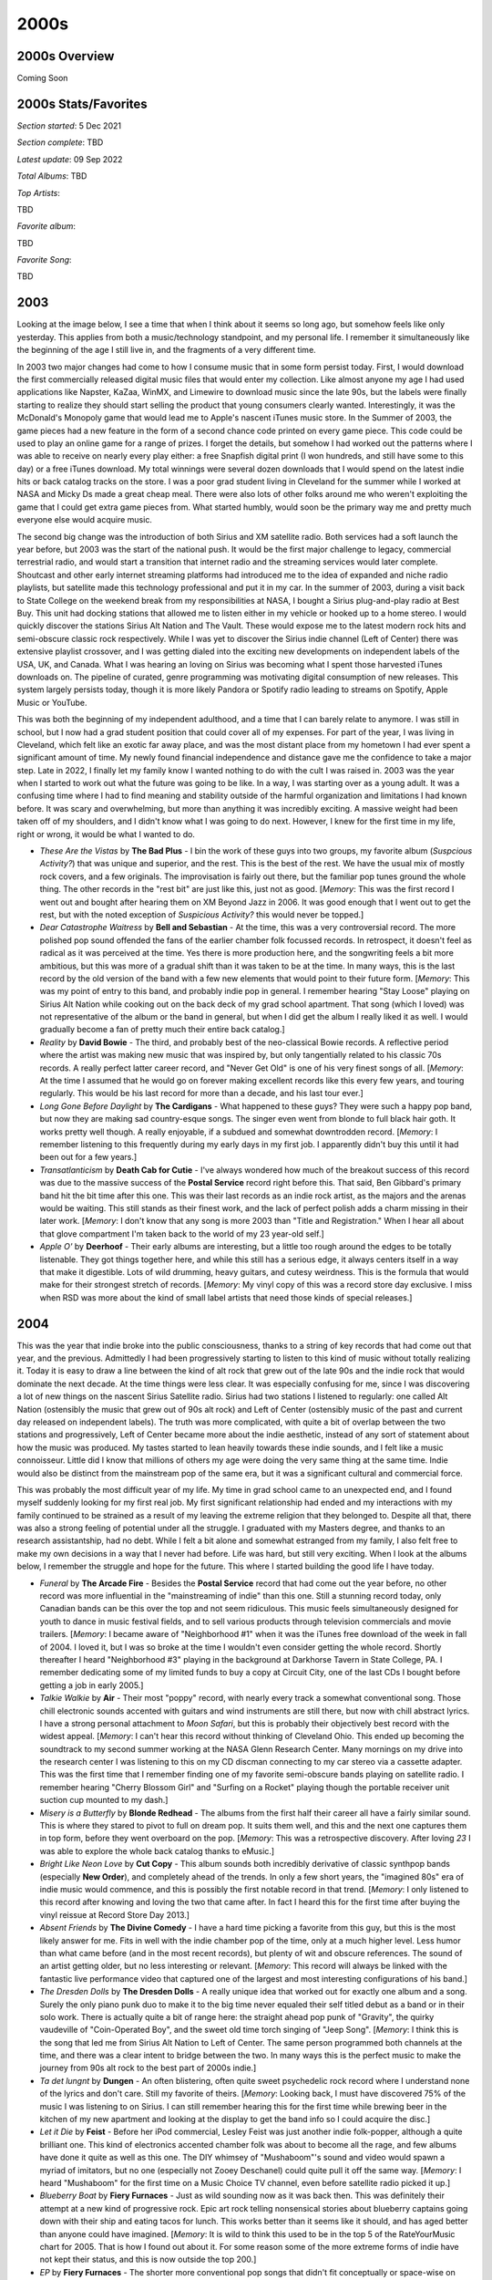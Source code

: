 2000s
=====

.. image:: images/2000s.jpg
  :width: 900
  :alt: Pitchfork Music Festival 2009

2000s Overview
--------------

Coming Soon


2000s Stats/Favorites
---------------------

*Section started*: 5 Dec 2021

*Section complete*: TBD

*Latest update*: 09 Sep 2022

*Total Albums*: TBD

*Top Artists*:

TBD

*Favorite album*:

TBD

*Favorite Song*:

TBD

2003
----

Looking at the image below, I see a time that when I think about it seems so
long ago, but somehow feels like only yesterday. This applies from both a
music/technology standpoint, and my personal life. I remember it
simultaneously like the beginning of the age I still live in, and the fragments of
a very different time.

In 2003 two major changes had come to how I consume music that in some form
persist today. First, I would download the first commercially released digital
music files that would enter my collection. Like almost anyone my age I had used
applications like Napster, KaZaa, WinMX, and Limewire to download music since
the late 90s, but the labels were finally starting to realize they should start
selling the product that young consumers clearly wanted. Interestingly, it was the
McDonald's Monopoly game that would lead me to Apple's nascent iTunes music
store. In the Summer of 2003, the game pieces had a new feature in the form of a
second chance code printed on every game piece. This code could be used to play
an online game for a range of prizes. I forget the details, but somehow I had
worked out the patterns where I was able to receive on nearly every play either:
a free Snapfish digital print (I won hundreds, and still have some to this day)
or a free iTunes download. My total winnings were several dozen downloads that I
would spend on the latest indie hits or back catalog tracks on the store. I was
a poor grad student living in Cleveland for the summer while I worked at NASA
and Micky Ds made a great cheap meal. There were also lots of other folks around
me who weren't exploiting the game that I could get extra game pieces from. What
started humbly, would soon be the primary way me and pretty much everyone else
would acquire music.

The second big change was the introduction of both Sirius and XM satellite
radio. Both services had a soft launch the year before, but 2003 was the start
of the national push. It would be the first major challenge to legacy,
commercial terrestrial radio, and would start a transition that internet radio
and the streaming services would later complete. Shoutcast and other early
internet streaming platforms had introduced me to the idea of expanded and niche
radio playlists, but satellite made this technology professional and put it in
my car. In the summer of 2003, during a visit back to State College on the
weekend break from my responsibilities at NASA, I bought a Sirius plug-and-play
radio at Best Buy. This unit had docking stations that allowed me to listen
either in my vehicle or hooked up to a home stereo. I would quickly discover the
stations Sirius Alt Nation and The Vault. These would expose me to the latest
modern rock hits and semi-obscure classic rock respectively. While I was yet to
discover the Sirius indie channel (Left of Center) there was extensive playlist
crossover, and I was getting dialed into the exciting new developments on
independent labels of the USA, UK, and Canada. What I was hearing an loving on
Sirius was becoming what I spent those harvested iTunes downloads on. The
pipeline of curated, genre programming was motivating digital consumption of new
releases. This system largely persists today, though it is more likely Pandora
or Spotify radio leading to streams on Spotify, Apple Music or YouTube.

This was both the beginning of my independent adulthood, and a time that I can
barely relate to anymore. I was still in school, but I now had a grad student
position that could cover all of my expenses. For part of the year, I was living
in Cleveland, which felt like an exotic far away place, and was the most
distant place from my hometown I had ever spent a significant amount of time.
My newly found financial independence and distance gave me the confidence to
take a major step. Late in 2022, I finally let my family know I wanted nothing
to do with the cult I was raised in. 2003 was the year when I started to work
out what the future was going to be like. In a way, I was starting over as a
young adult. It was a confusing time where I had to find meaning and stability
outside of the harmful organization and limitations I had known before. It was
scary and overwhelming, but more than anything it was incredibly exciting. A
massive weight had been taken off of my shoulders, and I didn't know what I was
going to do next. However, I knew for the first time in my life, right or wrong,
it would be what I wanted to do.

.. image:: images/2003.jpg
  :width: 900
  :alt: My 2003 favorite albums

.. raw:: html

  <iframe style="border-radius:12px" 
  src="https://open.spotify.com/embed/playlist/28T0n5LeiB2hE0HkDV9aS3?utm_source=generator&theme=0" 
  width="100%" height="380" frameBorder="0" allowfullscreen="" 
  allow="autoplay; clipboard-write; encrypted-media; fullscreen;
  picture-in-picture" 
  loading="lazy"></iframe>

- *These Are the Vistas* by **The Bad Plus** - I bin the work of these guys into
  two groups, my favorite album (*Suspcious Activity?*) that was unique and
  superior, and the rest. This is the best of the rest. We have the usual mix of
  mostly rock covers, and a few originals. The improvisation is fairly out
  there, but the familiar pop tunes ground the whole thing. The other records in
  the "rest bit" are just like this, just not as good. [*Memory*: This was the
  first record I went out and bought after hearing them on XM Beyond Jazz in
  2006. It was good enough that I went out to get the rest, but with the noted
  exception of *Suspicious Activity?* this would never be topped.]

- *Dear Catastrophe Waitress* by **Bell and Sebastian** - At the time, this was
  a very controversial record. The more polished pop sound offended the fans of
  the earlier chamber folk focussed records. In retrospect, it doesn't feel as
  radical as it was perceived at the time. Yes there is more production here,
  and the songwriting feels a bit more ambitious, but this was more of a gradual
  shift than it was taken to be at the time. In many ways, this is the last
  record by the old version of the band with a few new elements that would point
  to their future form. [*Memory*: This was my point of entry to this band, and
  probably indie pop in general. I remember hearing "Stay Loose" playing on
  Sirius Alt Nation while cooking out on the back deck of my grad school
  apartment. That song (which I loved) was not representative of the album or
  the band in general, but when I did get the album I really liked it as well. I
  would gradually become a fan of pretty much their entire back catalog.]

- *Reality* by **David Bowie** - The third, and probably best of the
  neo-classical Bowie records. A reflective period where the artist was making
  new music that was inspired by, but only tangentially related to his classic
  70s records. A really perfect latter career record, and "Never Get Old" is one
  of his very finest songs of all. [*Memory*: At the time I assumed that he
  would go on forever making excellent records like this every few years, and
  touring regularly. This would be his last record for more than a decade, and
  his last tour ever.]

- *Long Gone Before Daylight* by **The Cardigans** - What happened to these
  guys? They were such a happy pop band, but now they are making sad
  country-esque songs. The singer even went from blonde to full black hair goth.
  It works pretty well though. A really enjoyable, if a subdued and somewhat
  downtrodden record. [*Memory*: I remember listening to this frequently during
  my early days in my first job. I apparently didn't buy this until it had been
  out for a few years.]

- *Transatlanticism* by **Death Cab for Cutie** - I've always wondered how much
  of the breakout success of this record was due to the massive success of the
  **Postal Service** record right before this. That said, Ben Gibbard's primary
  band hit the bit time after this one. This was their last records as an indie
  rock artist, as the majors and the arenas would be waiting. This still stands
  as their finest work, and the lack of perfect polish adds a charm missing in
  their later work. [*Memory*: I don't know that any song is more 2003 than
  "Title and Registration." When I hear all about that glove compartment I'm
  taken back to the world of my 23 year-old self.]

- *Apple O'* by **Deerhoof** - Their early albums are interesting, but a little
  too rough around the edges to be totally listenable. They got things together
  here, and while this still has a serious edge, it always centers itself in a
  way that make it digestible. Lots of wild drumming, heavy guitars, and cutesy
  weirdness. This is the formula that would make for their strongest stretch of
  records. [*Memory*: My vinyl copy of this was a record store day exclusive. I
  miss when RSD was more about the kind of small label artists that need those
  kinds of special releases.]

2004
----

This was the year that indie broke into the public consciousness, thanks to a
string of key records that had come out that year, and the previous.
Admittedly I had been progressively starting to listen to this kind of music
without totally realizing it. Today it is easy to draw a line between the kind
of alt rock that grew out of the late 90s and the indie rock that would dominate
the next decade. At the time things were less clear. It was especially confusing
for me, since I was discovering a lot of new things on the nascent Sirius
Satellite radio. Sirius had two stations I listened to regularly: one called Alt
Nation (ostensibly the music that grew out of 90s alt rock) and Left of Center
(ostensibly music of the past and current day released on independent labels).
The truth was more complicated, with quite a bit of overlap between the two
stations and progressively, Left of Center became more about the indie
aesthetic, instead of any sort of statement about how the music was produced. My
tastes started to lean heavily towards these indie sounds, and I felt like a
music connoisseur. Little did I know that millions of others my age were doing
the very same thing at the same time. Indie would also be distinct from the
mainstream pop of the same era, but it was a significant cultural and commercial
force.

This was probably the most difficult year of my life. My time in grad school
came to an unexpected end, and I found myself suddenly looking for my
first real job. My first significant relationship had ended and my interactions
with my family continued to be strained as a result of my leaving the extreme
religion that they belonged to. Despite all that, there was also a strong
feeling of potential under all the struggle. I graduated with my Masters degree,
and thanks to an research assistantship, had no debt. While I felt a bit alone
and somewhat estranged from my family, I also felt free to make my own decisions
in a way that I never had before. Life was hard, but still very exciting. When I
look at the albums below, I remember the struggle and hope for the future. This
where I started building the good life I have today.

.. image:: images/2004.jpg
  :width: 900
  :alt: My 2004 favorite albums

.. raw:: html

  <iframe style="border-radius:12px" 
  src="https://open.spotify.com/embed/playlist/2iDooHc4MhACleaMqOnUPV?utm_source=generator&theme=0" 
  width="100%" height="380" frameBorder="0" allowfullscreen="" 
  allow="autoplay; clipboard-write; encrypted-media; fullscreen; picture-in-picture" loading="lazy"></iframe>

- *Funeral* by **The Arcade Fire** - Besides the **Postal Service** record that
  had come out the year before, no other record was more influential in the
  "mainstreaming of indie" than this one. Still a stunning record today, only
  Canadian bands can be this over the top and not seem ridiculous. This music
  feels simultaneously designed for youth to dance in music festival fields, and
  to sell various products through television commercials and movie trailers.
  [*Memory*: I became aware of "Neighborhood #1" when it was the iTunes free
  download of the week in fall of 2004. I loved it, but I was so broke at the
  time I wouldn't even consider getting the whole record. Shortly thereafter I
  heard "Neighborhood #3" playing in the background at Darkhorse Tavern in State
  College, PA. I remember dedicating some of my limited funds to buy a copy at
  Circuit City, one of the last CDs I bought before getting a job in early
  2005.]
  
- *Talkie Walkie* by **Air** - Their most "poppy" record, with nearly every
  track a somewhat conventional song. Those chill electronic sounds accented
  with guitars and wind instruments are still there, but now with chill abstract
  lyrics. I have a strong personal attachment to *Moon Safari*, but this is
  probably their objectively best record with the widest appeal. [*Memory*: I
  can't hear this record without thinking of Cleveland Ohio. This ended up
  becoming the soundtrack to my second summer working at the NASA Glenn Research
  Center. Many mornings on my drive into the research center I was listening to
  this on my CD discman connecting to my car stereo via a cassette adapter. This
  was the first time that I remember finding one of my favorite semi-obscure bands
  playing on satellite radio. I remember hearing "Cherry Blossom Girl" and
  "Surfing on a Rocket" playing though the portable receiver unit suction cup
  mounted to my dash.]

- *Misery is a Butterfly* by **Blonde Redhead** - The albums from the first half
  their career all have a fairly similar sound. This is where they stared to
  pivot to full on dream pop. It suits them well, and this and the next one
  captures them in top form, before they went overboard on the pop. [*Memory*:
  This was a retrospective discovery. After loving *23* I was able to explore
  the whole back catalog thanks to eMusic.]

- *Bright Like Neon Love* by **Cut Copy** - This album sounds both incredibly
  derivative of classic synthpop bands (especially **New Order**), and
  completely ahead of the trends. In only a few short years, the "imagined 80s"
  era of indie music would commence, and this is possibly the first notable
  record in that trend. [*Memory*: I only listened to this record after knowing
  and loving the two that came after. In fact I heard this for the first time
  after buying the vinyl reissue at Record Store Day 2013.]

- *Absent Friends* by **The Divine Comedy** - I have a hard time picking a
  favorite from this guy, but this is the most likely answer for me. Fits in
  well with the indie chamber pop of the time, only at a much higher level. Less
  humor than what came before (and in the most recent records), but plenty of
  wit and obscure references. The sound of an artist getting older, but no less
  interesting or relevant. [*Memory*: This record will always be linked with the
  fantastic live performance video that captured one of the largest and most
  interesting configurations of his band.]

- *The Dresden Dolls* by **The Dresden Dolls** - A really unique idea that
  worked out for exactly one album and a song. Surely the only piano punk duo to
  make it to the big time never equaled their self titled debut as a band or in
  their solo work. There is actually quite a bit of range here: the straight
  ahead pop punk of "Gravity", the quirky vaudeville of "Coin-Operated Boy", and
  the sweet old time torch singing of "Jeep Song". [*Memory*: I think this is
  the song that led me from Sirius Alt Nation to Left of Center. The same person
  programmed both channels at the time, and there was a clear intent to bridge
  between the two. In many ways this is the perfect music to make the journey
  from 90s alt rock to the best part of 2000s indie.]

- *Ta det lungnt* by **Dungen** - An often blistering, often quite sweet
  psychedelic rock record where I understand none of the lyrics and don't care.
  Still my favorite of theirs. [*Memory*: Looking back, I must have discovered
  75% of the music I was listening to on Sirius. I can still remember hearing
  this for the first time while brewing beer in the kitchen of my new apartment
  and looking at the display to get the band info so I could acquire the disc.]

- *Let it Die* by **Feist** - Before her iPod commercial, Lesley Feist was just
  another indie folk-popper, although a quite brilliant one. This kind of
  electronics accented chamber folk was about to become all the rage, and few
  albums have done it quite as well as this one. The DIY whimsey of
  "Mushaboom"'s sound and video would spawn a myriad of imitators, but no one
  (especially not Zooey Deschanel) could quite pull it off the same way.
  [*Memory*: I heard "Mushaboom" for the first time on a Music Choice TV
  channel, even before satellite radio picked it up.]

- *Blueberry Boat* by **Fiery Furnaces** - Just as wild sounding now as it was
  back then. This was definitely their attempt at a new kind of progressive
  rock. Epic art rock telling nonsensical stories about blueberry captains going
  down with their ship and eating tacos for lunch. This works better than it
  seems like it should, and has aged better than anyone could have imagined.
  [*Memory*: It is wild to think this used to be in the top 5 of the
  RateYourMusic chart for 2005. That is how I found out about it. For some
  reason some of the more extreme forms of indie have not kept their status, and
  this is now outside the top 200.]

- *EP* by **Fiery Furnaces** - The shorter more conventional pop songs that
  didn't fit conceptually or space-wise on *Blueberry Boat*, many of these are
  their most enduring tunes like the whimsical "Tropical-Iceland" and the
  sugary sweet "Here Comes the Summer". One of my favorite indie-pop records
  from a band that typically is making much more challenging music.

- *Franz Ferdinand* by **Franz Ferdinand** - The first post punk revival band to
  realize the indie kids wanted to dance. A massively influential record in
  retrospect, and just as enjoyable today as the day it was released. I recently
  heard this described as classic rock, and while that feels a little weird, it
  is absolutely true. [*Memory*: I heard "Take Me Out" streaming Virgin radio
  in my grad student office. I was often listening to UK radio at the time,
  since their indie scene was peaking. I wrote an E-mail to Sirius Satellite
  radio to request the current US Single "Darts of Pleasure". They played it,
  but I remember the DJ kind of making fun of it. I was right!]

- *Thunder, Lightning, Strike* by **The Go! Team** [**2004 Favorite**] - For a
  moment, it looked like there was going to be some sort of huge new genre that
  involved hyperactive, rapid fire samples. This kind of post-modern pop didn't
  end up being that big of a deal, but it did produce this brilliant record.
  Interestingly, there are two different versions of this album. While I do miss
  some of the original samples featured in the 2004 UK release, I prefer the
  expanded version that came out the following year in the US. [*Memory*: I
  hated this at first. The samples seemed so garish to me when this started
  getting big plays on Sirius Left of Center in late 2004. For whatever reason
  it was the amateurish, childlike "Hold Yr Terror Close" that would get me on
  board when the "legal" version of the record was released in the fall of
  2005.]
  
- *The Lost Riots* by **Hope of the States** - I really wish there were more
  bands that took the basic ideas of post-rock to make more conventional song
  based albums. This seems like an obvious idea, but this record is one of the
  few examples where this is done well. The opener, "The Black Amnesias", isn't
  very far from the likes of **Explosions in the Sky** or **Godspeed You! Black
  Emperor**, but then we diverge into the post-Britpop of **Muse** or **Doves**.
  A really pretty hard rock album [*Memory*: My lack of funds in 2004 meant that
  many of the things I would hear and enjoy on satellite radio would not enter
  my collection. There were a list of tracks I had saved in the memory of my
  plug and play radio that I wouldn't explore further until many years later.
  "The Red The White The Black the Blue" was one of my favorites on Alt Nation
  back in the summer of 2004, but I wouldn't get the CD until sometime in the
  year 2007. It immediately became a favorite, and I was left to wonder why they
  didn't become a bigger thing.]

- *Antics* by **Interpol** - A bit of a lighter mood on this one, with what
  could almost be described as a pop sound at times. It suits them well, and
  this is my favorite record by these guys. "Evil" is an amazing song and is a
  perfect way to summarize this highly successful change of direction.
  [*Memory*: I think if I would have picked a favorite record at the time, it
  would have been this one. Listening to this today makes me feel very nostalgic
  for what was a very difficult time in my life.]

- *Hot Fuss* by **The Killers** - The birth of "indie" bands debuting on major
  labels, but what an outstanding way to start. This is generally seen at the
  genesis of UK "landfill indie", despite being the work of a US band. Without
  question, this sound would be very overused and tired only a year later but
  it feels fresh and compelling here. [*Memory*: This was one of only two albums
  I bought during my days of limited financial means between grad school and my
  first job. I like "Jenny Was a Friend of Mine" that much. The other was *The
  Bends* by **Radiohead**, with both coming from the Columbia House Record
  Club.]

- *Good News for People Who Love Bad News* by **Modest Mouse** - My favorite
  "sellout record". This is widely perceived as a difficult indie darling
  changing their sound to appeal to the masses. I prefer to see it as a
  difficult indie darling finding a way to turn their sound into a platinum
  seller. When I heard "Float On" for the first time I knew it was going to be
  a monster hit. [*Memory*: I remember having an argument about the merits of
  this album with a hardcore fan who gave me a drive home from a party in 2004.
  That argument has repeated at least a half a dozen times since.]

- *You Are the Quarry* by **Morrissey** - All of a sudden Moz was an indie
  artist again, and was making fantastic music. It seems likely that this will
  stand as his last classic record, and his last moment in the popular
  consciousness for his music and not his sour personality. [*Memory*: Shortly
  before this release I had starting listening to the artist and his band **The
  Smiths**. In those days, the first thing you heard in the Rock and Roll Hall
  of Fame was "How Soon is Now" in the intro video to the museum. After my
  initial dive into the back catalog I started hearing "Irish Blood, English
  Heart" on satellite radio, and was excited that the man was still making great
  music. Shortly after "First of the Gang to Die" would be an even bigger indie
  hit, and I would run out to the local Best Buy to grab this one.]

- *Mr. Beast* by **Mogwai** - Admittedly, these guys tend to make music that
  sounds pretty much the same. The albums that have become my favorites tend to
  be the ones that hit a little different. On this record, the piano comes to
  the front in a way that builds interest in a way that the more guitar focussed
  albums do not. "Auto Rock" is probably my favorite song by the band.
  [*Memory*: This was the new album by the band, at the time that I was
  exploring their back catalog. Even at that time it was very apparent to me,
  how much this still sounded like what they were doing in the late 90s.]

- *The Slow Wonder* by **A.C. Newman** - His solo material tends to sound
  exactly like **The New Pornographers** without all the harmony vocals. This
  record ended up getting some of his best material from an era that would
  produce two of the finest records from that band. This is one of the greatest
  power-pop records ever made. [*Memory*: This is the first album I discovered
  via the nascent Pandora platform in late 2005. I heard the outstanding "On the
  Table" there, and it not only led me to this fine record, but to one of my
  favorite bands for the next few years.]

- *Satanic Panic in the Attic* by **Of Montreal** - This album was my point of
  entry into the Elephant6 crew and my introduction to what would become one of
  my favorite artists over the next decade. In retrospect, this mid period work
  is the perfect fusion of the early **Beach Boys** inspired psychedelic pop and
  the funky electronica that would come later. At the time, Kevin Barnes
  changes seemed sudden and jarring, but looking back a conceptual unity has
  come into focus. [*Memory*: I learned about this band when a song from the
  next record, "I Was Never Young" was used in a modified form for a commercial.
  As was my custom in the day, I used the AllMusicGuide to identify and obtain
  their highest rated record, which turned out to be this one. It was the
  perfect point of entry that led me to not only this fine artist, but the
  related Elephant6 collective that would dominate my listening for almost the
  next decade.]

- *Drag it Up* by **Old 97's** - A really appealing combination of old time
  country tinged rock and roll and power-pop. One whiskey tinged song of
  heartbreak after another. [*Memory*: Another record I first heard about on
  satellite radio in my days of being broke that I wouldn't buy until years
  later. In this case not until 2010.]

- *The Blue Album* by **Orbital** - I kind of wish they didn't make their
  comeback in the 2010s. This was the perfect way to go out. An ambitious record
  that builds on their album oriented techno roots and goes in a bunch of new
  directions that mostly work. [*Memory*: This was actually my point of entry
  for this duo, and I would work backwards to their classic 90s stuff. I heard
  "You Lot" on the Sirius Liquid Todd show, and immediately sought out the high
  points of their catalog. Maybe because I heard this first, I tend to rate this
  much higher than most fans.]

- *More Adventurous* by **Rilo Kiley** - The highpoint for this band, and one of
  the finest indie pop records ever made. The country tinged pop songs contained
  here are the strongest, most fully realized statement from this act. If you
  were to make a single CD compilation of 2000s indie, "Portions for Foxes" has
  to be on there. [*Memory*: Without question the reason I (or almost anyone)
  knows about this record is due to the participation of lead singer **Jenny
  Lewis** on the **Postal Service** record the year before.]

- *From a Basement on a Hill* by **Elliot Smith** - Another of the records that
  feels designed to transition a 90s alt-rock fan into an indie music fan. There
  is also a symphonic 60s Beatles style vibe here as well. This feels like it
  was specifically made to appeal to my generation. It is of course difficult to
  separate this record from the tragic suicide of the artist. The outstanding,
  but troubling "King's Crossing" is a compelling but difficult listen knowing
  how things would end. [*Memory*: I listened to this repeatedly during the most
  difficult period in my life. Listening to it now I don't feel the bad, but
  instead remember the strength and resilience it took to get to a far better
  place.]
  
- *Bows and Arrows* by **The Walkmen** - "The Rat" was their big break into the
  big time, and is still a great track. I much prefer the weirder, warmer sounds
  of "What's in It for Me" and "No Christmas While I'm Talking". This is their
  most famous record, but it doesn't do a good job representing what made them
  great. [*Memory*: This was my point of entry like many folks. I, of course had
  heard "We've Been Had" on that Saturn Ion commercial that played for years up
  to this point, but "The Rat" was a phenomenon I could not ignore. At this
  point I was traveling home from Cleveland every weekend with the hope of
  reconnecting with my ex. Since my PC was at my place in Ohio I remember
  putting this into my CD boom-box for the first listen.]

- *A Ghost is Born* by **Wilco** - An amazing followup that doesn't get enough
  credit. Yes they go a bit to far with the weird electronic noise at the end,
  but otherwise this is a masterpiece of pop and country. "Theologians" might be
  their single greatest pop song. There are some amazing instrumental passages
  on this record that really show off the instrumental talent of this band.
  [*Memory*: In the fall of 2005 I would buy an Ipod Nano, my first real MP3
  player. This was one of the first albums I loaded on the device and I remember
  playing it through my car stereo as we waited for the gates to open at our
  Penn State tailgating lot.]

- *Smile* by **Brian Wilson** - This has largely been replaced by the archival
  presentation of the **Beach Boys** attempts at this material. That said, this
  is probably the more refined and complete version. Also without this, I doubt
  the attempt would have been made to assemble the original recordings.
  [*Memory*: I didn't look into this when it was released to great fanfare. It
  would take until 2009 until I finally gave this a chance. It would make me
  realize there was much more to the **Beach Boys** than *Pet Sounds*.]

2005
----

I have developed a pattern for how I compile the sections for each year. Around
the time that I start writing for the year I am working on immediately prior
(which is actually the next year, since I am doing this in reverse) I look at my
list for the next year to be addressed (which is actually the year before) and
decide if any changes are required. I also decide if there are any records I
want to seek out on vinyl that I do not currently have, so that they can appear
in the picture. I knew going in that this was the year that I had the lowest
ratio of favorites owned on vinyl, with only just over a third in my collection
as LPs. Then started a surprisingly difficult sub-project to get my vinyl ratio
to 50% for 2005. It took so long that I am starting on the writing well before I
will be able to get a picture, but I did locate some really nice additions to
get myself to my target. Why is the vinyl ratio so low this year? I think the
number one factor is that this is the end of the "vinyl dark ages" when the
format was in full decline, but not enough time has passed for 20 year reissues
and other forces to get these records back in print. I also think that it is
just far enough away from when I started buying records (2008) that these
releases were not fresh in mind, and therefore not on my list to repurchase on
the big discs. Finally, there are a number of legitimately obscure indie records
here that are likely to never see a vinyl reissue.

This is where the acceleration in my music purchasing would begin. In early 2005
I would get my first real job, and one of the places those new found funds would
go are full price CDs from Mikes Movies & Music in State College, PA. I was
mostly looking backwards to explore the music of the past, but I was also
exploring the indie rock of the day with the help of Sirius Left of Center, NPR
Music, and the early music blogs. Access to funds, and the range of means to
discover good new music emboldened me to  This would be the year where I bought
my last CDs from the last remaining record club, Columbia House. It would also
be the last year where no album found a way into my collection digitally.

.. image:: images/2005.jpg
  :width: 900
  :alt: My 2005 favorite albums

.. raw:: html

  <iframe style="border-radius:12px" 
  src="https://open.spotify.com/embed/playlist/3qMJLuwCwQSfwfF938Hwlp?utm_source=generator&theme=0" 
  width="100%" height="380" frameBorder="0" allowfullscreen="" 
  allow="autoplay; clipboard-write; encrypted-media; fullscreen; picture-in-picture"></iframe>

- *Extraordinary Machine* by **Fiona Apple** - This album had the strange
  distinction of having leaked in full, in a very different form several years
  before this official release. At the time, I very much preferred the most more
  eccentric, almost mid-period **Tom Waits** sound of the first release, but I
  have warmed up to the official version. What would get released by the label
  was much closer to *When the Pawn...* which happens to be one of my favorite
  records of all time. This is the last album before she destroyed her wonderful
  voice with smoking. [*Memory*: At the time I felt so betrayed by the official
  release that felt like it went against the out there wishes of the artist and
  producer. We now know that at least some portion of the unofficial version was
  made by fans based on an incomplete, in-progress cut.]

- *I Sold Gold* by **Aqueduct** - A lost classic that I feel very fortunate to
  know about. Such a good natured, electro indie-pop record with huge hooks and
  pretty melodies. This guy arrived with a full set of songwriting and home
  production skills. I wish he has made more records. [*Memory*: Every now and
  then Sirius Left of Center would become the champions of a relatively obscure
  record that would get no play or attention anywhere else. I always wondered if
  it was label relationships or DJ preferences that made this happen.
  Regardless, I feel very fortunate to have hear the pop masterpiece "Gowing Up
  With GNR" on the station back in '05.]

- *Suspicious Activity?* by **The Bad Plus** - This live recording is rougher
  around the edges than their other more conventional jazz recordings, and there
  are far fewer "covers". It is also my favorite. These, often wildly
  improvisational, originals are a peak that I don't think they would ever
  replicate again. The opening track "Prehensile Dream" is about as exciting as
  contemporary jazz has ever sounded. [*Memory*: This makes me miss XM Beyond
  Jazz. That is where I discovered this band and album when I heard "Rhinoceros
  Is My Profession" in early 2006. The format of that station made jazz feel
  like a living, still in progress art form.]

- *Push Barman to Open Old Wounds* by **Belle and Sebastian** - Actually an EP
  compilation that covers roughly the decade preceding its release. This was the
  first time I heard any of these tracks, and the originals are deleted from the
  catalog...so this counts as a 2005 record! It is also my favorite release by
  these guys. The spare, simplicity of the early EPs captures the charm of their
  early chamber pop sound better than any of the LPs from the same era. Later
  songs like "Jonathan David" feel like a preview of the 70s pop sounds that
  would soon dominate their releases. [*Memory*: In the early days of collecting
  vinyl, I found an original press of this collection, but I didn't want to pay
  $45 for it at the time. It is absurd to think about this given what records
  cost now, but I would get a chance at a re-press almost a decade later.]

- *Silent Alarm* by **Bloc Party** - A wonderful later work in the post-punk
  revival scene. It follows on well from the UK Indie sounds of the early 2000s,
  and layed down a blueprint for the "mainstream-indie" sound that would sell
  many records in the next decade. These guys were ahead of the new wave revival
  curve in a way that no-one seemed to notice at the time, especially on the
  outstanding "Banquet". [*Memory*: This album got tons of play on both Sirius
  Left of Center, and Alt Nation, the clearest indication of indie's growing
  mainstream relevance.]

- *Broken Social Scene* by **Broken Social Scene** - This Canadian indie
  collective would eventually become too massive and unfocused for me, but this
  record captured them at their peak. This is big music with layers and layers
  of guitars and voices. Tracks like "7/4 (Shoreline)" show how indie-rock could
  work simultaneously as innovative art-rock and easy to enjoy pop. [*Memory*:
  In late 2005 Sirius Satellite Radio would start broadcasting Canadian content,
  including an indie focussed station called "The Verge". This was one of many
  records I discovered there.]

- *Aerial* by **Kate Bush** - I actively resisted this album (and artist) for
  years. This record was massive at the time, particularly with the NPR Music
  set. While I would learn to appreciate her early work in the 2010s, I didn't
  connect with this later album until pandemic times. This is an art rock album
  that is so timeless, it would be impossible to place in any kind of era. More
  of a return to the experimental sounds of her 3rd and 4th records, this leaves
  behind much of the pop accessability of her late 80s peak. I can't think of
  anything more **Kate Bush** than singing the digits of Pi on the song of that
  name. [*Memory*: For several months this was my album of choice, during my
  morning walks in the middle of the COVID19 pandemic. This music has a sense of
  isolation, with a soothing warmth that went well with the mood of that time.]

- *Plans* by **Death Cab For Cutie** - A terrific followup to a massive indie
  success, and a major label debut. The first of many acts who would make this
  transition, and one of the most successful. The production is a  bit sharper,
  but otherwise this fits in well with their earlier work. These are all pretty
  much ballads now, but they have always been their best at their most sappy. I
  lost interest after this record. [*Memory*: One of the positive side effects
  of these guys going to a major was that I could get this at Columbia House
  prices. One of the last discs I would acquire that way.]

- *Picaresque* by **The Decemberists** - This will always be the peak for me.
  The perfect balance of their folky early stuff, and the later more
  progressive, conceptual work. So many whimsical story songs about mariners,
  bagmen, and barrow boys, I don't know that anything else captures the wilful
  dorkiness of 2000s indie rock. I love it. [*Memory*: This song seemed to
  produce an unusually high number of "hit singles". Indie music was everywhere
  in those days, and every song that escaped the limited visibility of college
  radio playlists was a winner. I knew about 5 songs already when I heard "16
  Miliary Wives" on one of those music choice cable channels at a friends dinner
  party. Somehow that was what sold me on these guys.]

- *Green Cosmos* by **Deerhoof** - I think the two releases from this band would
  highlight the two major threads of their sound. This one is maybe the most
  whimsical thing they have produced. A particular kind of childlike weirdness
  runs throughout the album. I mean it starts with a song that commands us to
  "Come See The Duck"! The album is also mostly in Satomi's native Japanese. It
  is filled with keyboard riffs that make the **Fiery Furnaces** look tame by
  comparison. [*Memory*: I don't think I ever heard this before I bought the
  vinyl reissue of it at Lakeshore Record Exchange on my first Record Store Day
  in 2010.] 

- *The Runners Four* by **Deerhoof** - One of the hardest rocking albums they
  have ever made, yet there is always a undercurrent of gentle pop. This one
  always has been a bit too long for me, but the highlights are very high.
  "O'Malley, Former Underdog" is a particular favorite. [*Memory*: At the time,
  eMusic was pricing albums per track. I remember this double album with all the
  short songs feeling a bit spendy under that model, and I put it off for quite
  a while.]

- *Some Cities* by **Doves** - These guys were probably the most consistent act
  to come out of the UK indie scene of the early 2000s. Not quite as good as
  what came immediately before, but still a fine rock record. **Radiohead** had
  brought synths and samples into alt-rock and bands like this took the idea to
  wildly popular places. Like **Coldplay** but actually good. [*Memory*: I had
  been interested in this band for some time due to satellite radio, but had
  never checked out their stuff due to a lack of funds. With funds from my first
  full-time job I was finally able to get their entire back-catalog in 2005,
  when this was the latest release.]

- *Blinking Lights and Other Revelations* by **Eels** - This record felt so huge
  when it came out, but going on two decades later, it has almost completely
  disappeared from public consciousness. It is a very subtle record of subdued
  and very pretty songs that can be easy to forget. It is incredibly enjoyable
  every time I do listen to it. A wide mixture of styles from late 90s style
  alt-rock to piano based ballads, this is a sprawling double album in the
  traditions of the late 60s. [*Memory*: This may be the album I have been
  looking for on vinyl for the longest time. Some day I might just have to pull
  the trigger on one of the expensive copies on discogs.]

- *Room Noises* by **Eisley** - A bunch of weird kids from Texas making major
  key **Radiohead** songs. The three sisters at the center of the group had a
  remarkable combination of voices. This first record has a quaint kind of
  childlike wonder that is really enjoyable. [*Memory*: I was on-board early as
  their early EPs (particularly *Marvelous Things*) got serious play on Sirius
  Left of Center in the summer of 2004. I even used some free download codes I
  saved up from a McDonald's promotion to download that EP from iTunes.]

- *You Could Have it So Much Better* by **Franz Ferdinand** - At the time I was
  a little disappointed that this was so much like their first record, but given
  the change in direction that would come after this, I'm now glad we got one
  more in this style. In many ways the ultimate realization of the post-punk
  revival sound, this could also be seen as the peak of UK Indie. "Walk Away" is
  one of my very favorite songs. [*Memory*: When I was being on-boarded at my
  new job, I saw a CD copy of this on the corner of one of my new colleague's
  desk. It was a good sign.]

- *Demon Days* by **Gorillaz** - While this was certainly the most popular
  project by **Damon Albarn** in the USA, it is far less interesting to me than
  his other projects. That said, this album does more for me than the others
  under this name. I think I am mostly drawn to the minimalist electronic beats
  that point forward to the sound of **The Good, The Bad, and the Queen**.
  [*Memory*: I probably wouldn't have given this a chance except for a
  recommendation that a good friend made during a conversation on AOL Instant
  Messenger. I can't think of a more early 2000s way to hear about a record.]

- *Fires In Distant Buildings* by **Gravenhurst** - A really pretty and somber
  record. An early 2000s take on the slowcore genre with some occasional uptempo
  tracks for contrast. Incredibly beautiful but sad. [*Memory*: I had been
  interested in slowcore for several years, and in late 2005 I had access to the
  early Pandora with its Music Genome Project to explore the genre further. I
  think I found out about this record via a **Red House Painters** seeded
  channel that played the **Kinks** cover "See My Friends".]

- *Employment* by **The Kaiser Chiefs** - It is easy to see these guys as a
  follow-on act to the **Franz Ferdinand** sound, but there are some old time
  rock and roll elements here that give a very different feel. I think how much
  a person is going to enjoy this record is dependent on how they feel about "la
  la la la" style singalong choruses. Leeds UK definitely had a sound in the
  mid-aughts and it pretty much was being drunk in the pub and screaming along
  with the jukebox. [*Memory*: I wish I could remember the sequence of events
  that led me to these guys. I know I saw them at Live 8. I drove through the
  night with one of my co-workers to arrive at the fundraiser concert in
  Philadelphia, and they were the first band on, shortly after noon. The singles
  off of this were certainly getting some serious play on Sirius. I also know
  that I had to import this record before it was commonly available in the USA.
  I just can't remember what order these things happened in.]

- *Not Them, You* by **Lake Trout** - A fusion of post-punk, shoegaze, and
  **Radiohead** style art-rock, it is hard to believe they started out a jazzy
  jam band. In many ways the most representative record of the early 2000s on
  this list, but also one of the most obscure. "Shiny Wrapper" is a stunning
  opener, and the record manages to keep the level high throughout. [*Memory*: I
  found out about these guys when their prior album was shared by a friend at a
  former job, during a CDR exchange. I really miss finding out about new music
  from friends, that never happens anymore as a fully grown adult.]

- *LCD Soundsystem* by **LCD Soundsystem** - The genesis of "indie dance music" and a
  record that both seems more and less important than we thought at the time. I
  don't know that this band was ever the game changer the press made them out to
  be, yet this record definitely showed a generation of Brooklyn bands that the
  indie kids, they want to dance. [*Memory*: One of the first really big buzz
  records from the indie era. The single "Losing My Edge" and copious blog hype
  had set this up for a new kind of indie fame. It was kind of weird for a
  relatively unknown band to launch their first album with a companion disc of
  bonus content.]

- *Frances the Mute* by **The Mars Volta** - Another terrific modern day prog
  record from these guys. Everything from the cover, to the song-titles feels
  like a reverential throwback to acts like **Rush** and **Pink Floyd**, but
  the sound is very much rooted in post-hardcore. [*Memory*: It is hard to
  remember now, but there was a time when the RateYourMusic charts were
  dominated by various neo prog outfits. These guys continue to rank high, and I
  think it is because the kind of post-hardcore this is derived from is still
  valued as RYM becomes more concerned with what is "cool".]

- *Chaos and Creation in the Backyard* - A contemporary review of this album
  made the apt observation that the last several records that he had made
  (starting with at least *Flaming Pie*) had been perceived as comeback albums.
  That said, this is where things seemed to stick and he was considered a
  relevant active artist in a way that continues until when I write this (2022).
  I think maybe this is where Paul first realized the direct connections between
  the eccentric pop music he had been making for decades and what the indie kids
  were up to. This album is clearly aware of the connections, and as a result it
  feels of the moment in a way that is remarkable for someone at this point in
  their career. [*Memory*: Paul had always been my favorite Beatle. Suddenly
  after the release of this record, that was no longer uncool.]

- *Live it Out* by **Metric** - I've always preferred the solo stuff by **Emily
  Haines** but there is a lot to like here in the finely produced indie-rock of
  her band. I do miss the edge that these earlier records have, but I'm not
  going to fault them for pursuing the mainstream fame that their increasingly
  slick sound would bring in the years ahead. [*Memory*: One of the first CDs I
  remember buying from Mike's Movies and Music in State College, and one of my
  first discoveries from Sirius 97 The Verge.]

- *Cathedrals* by **Millbrook** - When I think of this EP I realize there must
  be thousands, if not tens of thousands of records I would love, but I will
  never hear. This super obscure record is the perfect combination of Beatles
  pop and early 2000s indie, and I wish there was lots more of this. [*Memory*:
  I discovered this, like I'm sure 99% of the others who know about it, when it
  was featured on NPR All Songs Considered. This was the first time they broke
  something completely obscure, that owes its limited space in the popular
  consciousness to that 30 second segment in a popular weekly podcast.]

- *Z* by **My Morning Jacket** - Alt country was in decline by 2005, and these
  guys were one of the last big names before the genre would become
  unfashionable. This record is already a half step towards the straight ahead
  indie-rock that they, and many of their peers would pivot to in the years
  ahead. The result is their finest work. [*Memory*: NPR All Songs Considered
  was becoming embarrassingly influential on my tastes around this time. I was
  already a big fan of their song "Dancefloors" which was a favorite from my
  early days listening to satellite radio. Hearing "Off the Record" on that NPR
  podcast was what really got me into these guys for a bit.]

- *The Weight is a Gift* by **Nada Surf** - One of the great records that came
  out in the early 2000s from a 90s indie band joining in with the new kids.
  Really great pop songs with jangly guitars. [*Memory*: I found out about these
  guys when I heard the song "Always Love" on the Liquid Todd show on Sirius Alt
  Nation. The show was on at 10 PM to Midnight Saturday night, and was an
  interesting combination of electronic music and indie rock that was very to my
  tastes. I found out about a lot of great things there.]

- *Twin Cinema* by **The New Pornographers** - This was my point of entry for
  this band. In many ways it does the best way of capturing what makes them
  great. The sharp pop songs, the sweet ballads, the wonderful harmonies. More
  than anything it does a great job highlighting the strengths of the three main
  contributors to the songwriting. [*Memory*: This reminds me of the first
  apartment I had after my new job, my first without a roommate. I listened to
  this disc all the time using my home theater DVD player (as was the custom at
  the time).]

- *Deadwing* by **Porcupine Tree** - A return to more proggy sounds after a few
  albums of alt rock, and the most recent album which was on the gentle side of
  metal. That said there are still some hints of the lighter alt mid-tempo alt
  rock in "Lazarus" and the heavier sounds in "Shallow". In many ways this is a
  great summary of why these guys are one of my favorite bands of the last 25
  years. [*Memory*: At the time, this was my favorite album of the year. I tend
  to underestimate how I feel about this one, I really still love it. In fact I
  imported a vinyl copy as I wrote this paragraph. It joins my CD copy, which I
  clearly remember as the first new album I bought after getting my first real
  job in late April 2005. It was great to not feel completely broke anymore.]

- *Work* by **Sound Team** - Another case where a band's first EP is by far
  their finest moment. The rough around the edges post-punk on offer here is far
  more interesting than what would come on their debut LP. "The Fastest Man
  Alive" is still their best song. More post-punk revival bands should have
  featured the organ like these guys and **The Walkmen**. [*Memory*: I bought my
  CD copy of this after seeing them open for **Death Cab for Cutie** at the
  Bryce Jordan Center on the Penn State Campus. I'm glad I did, as this is way
  out of print now.]

- *Gimme Fiction* by **Spoon** - The last of their early albums, and the last
  one with their trademark minimalist sound. Still the ultimate realization of
  piano forward indie rock, with some create guitar accents. Not their most
  consistent record, but still a great listen [*Memory*: The song that led me to
  these guys was "I Turn My Camera On", which I heard on Sirius and immediately
  sought out the record. Interestingly the Krautrock groove that pulled me in is
  not very representative of their other work, which I ended up liking as well.]

- *Illinois* by **Sufjan Stevens** [**2005 Favorite**] - The fanciest folk
  record ever made. Some incredible songs came out of the state based theme, and
  the range of instrumentation and styles is staggering. The band that he
  assembled for this record is something else, and many, many of these folks are
  off doing great things in various projects across the rock and classical
  worlds. It is hard to see this as anything other  than than 2000s indie's
  greatest moment. [*Memory*: This is another highly rated record that I
  resisted for a while because of all the hype. It was the heartbreaking
  "Casimir Pulaski Day" that changed my mind. That story of a deeply religious
  young person questioning their faith after seeing their first love die of
  cancer is one of the very best songs of all time. This album was also highly
  influential in my tastes going forward. I always saw myself a a rock guy, but
  this got me on board with the lighter side of indie.]

- *The Loon* by **Tapes 'n Tapes** - Another band that took the indie post-punk
  revival sound and added some additional, interesting elements. These guys like
  to mess with rhythm, and use heavy distortion on the guitars and vocals in a
  way that isn't psychedelic but edgy. All their work has been very good, but
  this debut is still their top effort. [*Memory*: I always assumed these guys
  were Canadian, given their sound, and they even made a song called "Manitoba".
  Turns out they are from Minnesota. Close enough I guess.]

- *Team Sleep* by **Team Sleep** - Such a cool record. It uses electronics,
  samples, and atmosphere to turn millennial alt-rock into something way more
  interesting. Way better than the primary related band, **Deftones**, I wish
  they made more music for this wonderful side project. Every time I play this
  record, I'm struck by how interesting and enjoyable it is. [*Memory*: This is
  the only time in my life I discovered an album by one of the most cliche ways
  out there. I walked into the State College FYE at the old Nittany Mall, and
  heard this playing in the background. I went up to the counter and asked what
  it was, and they pointed to the jewel case on the counter. I walked out with
  this disc.]

- *Apologies to the Queen Mary* by **Wolf Parade** - This is another of the
  indie bands out of the post-punk revival set who would make progressively more
  complex and diverse music as their albums progress. I much prefer the earlier
  simpler stuff. Admittedly, they started out with some wonderfully eccentric
  pop elements, but it was just enough on this one. [*Memory*: This was one of
  the first records that really directed my attention to the "Canadian
  Renaissance" already in progress. Thanks to Sirius The Verge I was hearing
  this stuff very early. This was the point where it started to feel like only
  our northern neighbors could still make good guitar based indie rock like
  this.]

2006
----

When I look at the picture below I'm struck by how many different ways I
discovered these records. Some of these were the latest releases from acts I had
been following for some time, but mostly they were completely new things. There
are songs I heard on Sirius or XM satellite radio. There are things that were
the hot albums on the indie music blogs of the day. There were small indie
releases that were recommended by eMusic. There are 3 (!) albums that I
discovered watching a UK music countdown show, repackaged as cheap filler
content on the obscure US Cable network, HDNet. There is a album with a track I
heard on a iMac commercial. Some of these were the top records on RateYourMusic,
back when tastes were a little different there (more indie and mainstream). I
was still using the AllMusic guide to do genre studies (in this case post-rock).
There is an album I ran out and bought on the drive home from the local brewpub,
where I heard it playing in the background.

This is also the year where I have by far the most releases that I would like
to own on vinyl that I do not. In many cases, these records never saw a vinyl
release, and are obscure enough that one is not likely to ever happen. As a
result, there is quite the unsightly stack-up of CDs on the side of the image.
This almost encapsulates the unsightliness of the CD as a format. The art is too
small to be appreciated, and no matter how well you tried to take care of those
jewel cases they are scratched up and a little cracked. Many of those discs were
bought at City Lights Records, where I had started to shop when my old favorite
store, Mike's Movies and Music had closed. Many came from Amazon, in some cases
imported from the UK (a new practice that I had adopted). One of these CDs, was
imported from the UK by myself personally!

More than anything I'm looking at the image below and feeling powerful waves of
nostalgia. This was the music of my younger self. A person I can relate to, but
no longer completely am. I glad that I can always revisit my former self though
these albums.

.. image:: images/2006.jpg
  :width: 900
  :alt: My 2006 favorite albums

.. raw:: html

  <iframe style="border-radius:12px" 
  src="https://open.spotify.com/embed/playlist/4jmNhlF28Q5SmCzP1Eq5yA?utm_source=generator&theme=0" 
  width="100%" height="380" frameBorder="0" allowfullscreen="" 
  allow="autoplay; clipboard-write; encrypted-media; fullscreen;
  picture-in-picture"></iframe>
  
- *Beach House* by **Beach House** - Listening to this is quite startling
  knowing the band they are today. This is a much smaller, slower, and
  meandering record than what they do now. This slight record was certainly
  enough to get me interested back then, and I still really like it today.
  [*Memory*: I found out about these guys as an eMusic recommended artist. I
  remember Greg at city lights being impressed how ahead of the scene I was that
  time. I also remember buying my vinyl copy at Amoeba records in San Francisco
  in 2009 and being surprised that they were making vinyl reissues of relatively
  recent indie records.]

- *The Life Pursuit* by **Belle and Sebastian** - It is hard to remember now,
  but this was a controversial record when it came out. The transition to
  straight ahead pop they had started on their previous record was now complete.
  Everyone missed the half-folk and chamber elements, and it was widely regarded
  as sub-par. I really enjoyed these back to basics pop songs back then, and
  now consider this their finest record. This was also the album when Stevie
  Jackson and Sarah Martin really started to play a larger, and quite welcome
  role in the band. The mix of the three primary vocalists had become the
  signature sound of the band. It was almost like they had become a more twee
  and gentle **New Pornographers**.

- *Let's Get Out Of This Country* by **Camera Obscura** - The Scots understand
  indie pop like no other nation on earth. This might be the finest record in
  the whole genre. Back when hit indie records were a thing, this was one of the
  biggest. Everywhere from Pitchfork, Stereogum, NPR Music, and Spin wanted you
  to listen to this thing. Every service recommended it as a download, and it
  climbed the RateYourMusic charts in a way music like this can't anymore. Holds
  up. [*Memory*: This was the first real concert I attended in Rochester, NY. I
  remember walking down the German house in 2009, and being excited that I could
  see bands like this in the town I lived in. This would be the beginning of
  three great years of shows.]

- *The Crane Wife* by **The Decemberists** - This was the start of a new phase
  for a band that always liked drama, but now were completely centered on
  telling grand stories. A little preview of the proggyness that would fully
  form on the next one, this was still mostly the indie-folk of the first three
  records. This whole record tells a story that I've never been able to follow,
  but it doesn't matter because the songs are so strong. A great guest spot by
  **Laura Veirs** on "Yankee Bayonet" as well. [*Memory*: I remember this being
  voted the top album of 2006 by NPR listeners and feeling a little bit old that
  my tastes aligned with that group. It isn't my favorite from the year any
  longer, but it is close!]

- *Victory of the Comic Muse* by **The Divine Comedy** - After a couple more
  serious records, Neil Hannon allows himself a little levity again. One of the
  very last of his records for me to warm up to, it joins the rest of the
  catalog as a favorite. He is probably the most consistent artist I know of.
  [*Memory*: I think I had only heard this once or twice before buying the
  entire vinyl reissue series.]

- *The Bright Lights and What I Should Have Learned* by **Duels** - A late entry
  in the UK indie scene, it is a mostly guitar based Brit-pop derivative sound
  with a sprinkling of the keyboards the USA kids were getting into. I think it
  was because this sat uncomfortably between UK indie and the contemporary
  mainstream sound that this didn't really find an audience despite being a
  really crisply put together record with some interesting sounds. Weirdly, this
  sounds a bit like the kind of "mindie" music that was about to become very
  widely popular in the USA. [*Memory*: I found out about these guys by watching
  "London Live" a repackaging of a UK countdown show that was filler material
  for an early HDTV channel called HDNet. The performance of  the song "Animal"
  had an really fresh, dance-able sound that seemed to anticipate what was about
  to come in North American Indie.]

- *Tuesday Wonderland* by **Esbjorn Svensson Trio** - In the 2000s jazz
  experienced a new kind of fusion, this time with indie and experimental rock
  music. These guys made several of the most important records in the movement.
  The startling **Radiohead**-esque "Fading Maid Preludium/Postludium" bookends
  a set of music that is only slightly more in line with conventional Piano
  jazz. The releases after this would get a little too difficult for me, and
  this is the one where the balance between artistry and accessability was most
  to my liking. [*Memory*: I was spending so much time looking for music, that a
  fairly obscure record like this one was coming at me from multiple angles. A
  featured album by NPR music, I was also hearing this on the Beyond Jazz
  channel on XM radio. I think one of the reasons I like my favorites so much
  from this era, is that I really picked them from a large number of things I
  had heard.]

- *S/T* by **Electric President** - One of the records that followed on from the
  gentle indie-electronic sound of **The Postal Service**, but this one was much
  slower and more somber. I also like how these guys played around with song
  structure, there are bridges and unexpected transitions everywhere. This was
  really interesting stuff that never found the audience it deserved. [*Memory*:
  I had been a subscriber to Sirius Satellite radio since the summer of 2003,
  and it had become a primary influence on my listening. I had always heard that
  XM had a much wider playlist, but didn't really have a full appreciation until
  I heard some XM jazz programming during an Orange Bowl trip in early 2006. I
  immediately subscribed upon my return, and "Good Morning, Hypocrite" from this
  record was one of the first tracks I heard on their indie station, XMU. I can
  almost still picture that song title in the saved track list on my portable
  XM receiver sitting on the dash of my old Purple Dodge Neon. I miss the old
  XM.]

- *Bitter Tea* by the **Fiery Furnaces** - This is one of those records where I
  never understood the prevailing opinion. Somehow this is perceived to be the
  impenetrably difficult and dense follow-up. If anything this takes the
  experimentation and proggy-ness of **Blueberry Boat** and adds back in the
  strong pop component of the early stuff. Things like "Waiting to Know You" do
  an amazing job balancing the weirdness with the sweetness. I like this record
  way more than 95% of the human population. [*Memory*: This was the time when
  you could buy an unpopular record on vinyl at a steep discount. I don't know
  if I even paid 10 bucks for a nice new copy of this.]

- *Just Like the Fambly Cat* by **Grandaddy** - It took me a while, but I came
  to appreciate the last record from the first tenure of these guys. Some
  serious punk aggression (especially on the hardcore homage "50%") has been
  added to the usual low-key, often downtrodden psych-pop. This would have been
  a great statement to end on, and I haven't liked what has come since nearly as
  much. [*Memory*: I listened to this a lot on headphones around the time I
  lived in my little Park Ave apartment. I still like to crank it through cans
  every now and then. The fuzz sounds great that way.]

- *Yellow House* by **Grizzly Bear** - I didn't like this very much when it
  first came out to great acclaim. I connected much more with the next record,
  which featured far more conventional songs. I think after I had that blueprint
  to follow, I could better appreciate this more abstract work. [*Memory*: This
  was strangely difficult to hear for a massive indie hit. It wasn't on eMusic,
  and I don't recall ever seeing the CD appear at City Lights (or Best Buy). It
  was also out of print on vinyl for a shockingly long time, until I got the
  re-issue that came out in 2022.]

- *Knives Don't Have Your Back* by **Emily Haines** - [**2006 FAVORITE**] - A
  stunning piano based singer-songwriter record, that is completely unlike
  anything else I have ever heard. I really think she saves her very best stuff
  for the rare solo releases, and this outclasses anything from **Metric** by a
  fair margin. The production on this record is quite exceptional as well, and
  the dreamy mix really adds a lot to the impact of the top notch lyrics.
  [*Memory*: I became aware of this album via a post of the excellent video for
  "Doctor Blind" on Pitchfork. The artist is strolling through an empty
  department store in a creepy scene that really complements a fairly profound
  song about the over-prescription of anti-depressants.]

- *The Day I Turned to Glass* by **Honeycut** - A delightful anomaly: hip hop
  influenced indie rock made by a classically trained cellist. I don't think
  this ever found its audience, and I'm not sure it really has much of one. I
  really like it though. Listening today, it sounds a bit ahead of it's time and
  it fits in well with what is going on in the frontier of R&B. [*Memory* I
  discovered this ]

- *Howling Bells* by **Howling Bells** - I had been enjoying this record for the
  better part of a year when someone pointed out to me that it is a bit of a
  country record. They were right. It is dark kind of country made by
  Australians, but country nonetheless. This was back when the Bella Union label
  seemed like it was trending towards some sort of modern day 4AD, and this fits
  right in with that. "Setting Sun" is one of my favorite songs of all time.
  [*Memory*: I really struggled to acquire this record. This was another band I
  discovered on HDNet's "London Live" show. Their performance was a little
  rough, but I liked it enough to DVR it and watch it over and over again. I
  remember waiting for a 2007 US release that didn't happen, and I couldn't find
  a way to import the disc from the UK on Amazon. Eventually I would buy a copy
  from HMV on my first trip to london in March 2007 and hand carry it back to
  the USA myself.]

- *Return to Sea* by **Islands** - I like this even more than the much loved
  **Unicorns** LP, as the more serious tone does it for me. Plenty of whimsey
  still here, but the epic indie-pop of "Swans (Life After Death)" was a welcome
  expansion of the wounds used by that prior band. Even "Rough Gem" manages to
  be silly in a far more epic way. This is big indie-pop. [*Memory*: Another XMU
  discovery, the expanded playlist of my new satellite radio service was
  expanding my music collection.]

- *Silent Shout* by **The Knife** - The kind of music only Scandinavians can
  make properly. Creepy atmospheric, yet highly melodic and certainly not the
  least bit danceable. This is the electronic music of calm reflection in a dark
  room. [*Memory*: This was the first time I can remember resisting a Pitchfork
  hype record out of principle. When I finally relented, it was very clearly an
  amazing record.]

- *Everything Wrong is Imaginary* by **Lilys** - The Elephant6 adjacent band
  from Philly ends on a very high note. The superior of the two records to come
  out of their third phase. The sharply produced shoegazy indie-pop on offer
  puts to shame the myriad of new bands working in this territory at the time.
  [*Memory*: After this record came out I assumed it was the start of a glorious
  comeback for this guy. I didn't realize it was the end.]

- *Someone to Drive You Home* by **The Long Blondes** - Very derivative of the
  long history of post-punk and new wave, but the execution is perfect. In
  retrospect this can almost be seen as the period on the post-punk revival.
  This is where the new wave revival and imaginary 80s began. [*Memory*: I have
  always been unable to process exactly how much I like this record for some
  reason. When it was getting good press back in '06 I was so resistant to it.
  When I reviewed my candidates when making this list, I was tempted to leave it
  off. After half a listen I was rushing off to find a vinyl copy on discogs.]

- *Pretty Little Head* by **Nellie Mckay** - Another double album genre
  experiment, this time on an indie label, where this belongs. Less white girl
  rapping, and what remains is well done. The genres here are more looking back
  on Broadway and cabaret music, with some alt rock thrown in. [*Memory*: One of
  the first records I remember buying on eMusic. It was very surprising to see
  her on an indie, though it certainly made far more sense than this kind of
  thing being on Columbia. I had started using the eMusic platform in 2006 and
  its subscription based buffet was becoming very influential in my tastes.]

- *You Are There* by **Mono** - Post-rock was a very tired scene by 2006, and
  these guys were one of the last great bands to emerge. Somewhere between the
  shimmering guitars of **Explosions in the Sky** and the chaotic strings of
  **Godspeed You! Great Emperor** maybe the last listenable combination of
  elements left to cover. Their finest record, with their definitive track
  "Moonlight". [*Memory*: This album, and particularly the track "Moonlight" was
  one of the great rediscoveries while making this list. I streamed it during a
  morning walk during a review of the albums on the bubble for the year. I
  probably streamed it half a dozen more times that day.]

- *Black Holes and Other Revelations* by **Muse** - This was the record that
  would finally break these guys in America, more due to better promotion than
  any shift in sound or quality. Still very big alt-rock music, with perhaps a
  bit more of the **Queen** style theatrics. The hit "Supermassive Back Hole"
  introduces a funky kind of groove that would hit at the broader template that
  would be used in the next few records. Looking back, this probably was the
  peak of their first era, and it makes me a little sad since I don't like their
  new direction quite as much. [*Memory*: Another time when I got to feel a bit
  ahead of my time thanks to the expanded playlist of satellite radio.]

- *Bring Me the Workhorse* by **My Brightest Diamond** - I became aware of Shara
  Nova through her work with **Sufjan Stevens** and **The Decemberists**, which
  led me to her solo catalog. Her debut is a subdued, and often moody record. At
  times it feels like a gentler, more classically trained **PJ Harvey** album.
  I don't listen to this as much as her later work, but it is still a great one.
  [*Memory*: In the early days of my vinyl collecting, I could still buy back
  stock first pressings of records that weren't big sellers. That is how I got
  this one around 2010.]

- *He Poos Clouds* by **Owen Pallett** - I became aware of this record on the
  Pitchfork best of 2006 list, so I gave it a download on eMusic. They compared
  it to **Andrew Bird**, but aside from the violin, I don't know why. This is
  some very out there, art-rock that is heavily influenced by contemporary
  classical music. I liked bits of it at the time, I love it now. A complex and
  difficult album, and a first class performance and recording. [*Memory*: This
  along with **Shara Nova** was my gateway into contemporary classical. It was
  very sneaky how they got me to accept the complex sounds by wrapping it in pop
  songs.]

- *Writer's Block* by **Peter, Bjorn, and John** - "Hey Google, play the hipster
  whistling song." This was the first time that an indie artist made a song that
  felt like it was designed for commercials. This was the genesis of mainstream
  indie (or mindie as Carles liked to call it). That does nothing to tarnish an
  outstanding indie pop record, and really it only helped to elevate the status,
  and increase the production of great indie-pop records. [*Memory*: I heard
  (the now legendary) "Young Folks" for the first time when it was playing in
  the background of Otto's Pub and Brewery, my hangout at the time. I stopped at
  Best Buy on the way home, hoping to find a CD copy. I came home with what
  would become one of my favorite records of the year.]

- *We Are the Pipettes* by **The Pipettes** - In the mid 2000s, there were
  constantly new genres of indie that were going to be the next big thing, but
  produced a few big records before fading away. "Pre-Beatles pop-music" was
  such an animal, and the 60s girl groups were an obvious place find
  inspiration. In retrospect this does seem like the kind of gimmick that
  wouldn't last long, but what a glorious debut record. They sing in an
  untrained but pure tone that sounds great together. The pop songwriting is
  great, especially on the classic "Pull Shapes". [*Memory*: Yet another band
  that I discovered on HDNet London Live. It was such a surprise to see such an
  out there concept get any attention at all. I remember having Greg at City
  Lights order me a copy of their first US EP, and him asking me "so is this
  like a 60s girl group or something?" Kinda, but not exactly in a way that
  really, really worked for a short time.]

- *Operation: Mindcrime II* by **Queensryche** - What a huge surprise. A sequel
  to one of my favorite albums of all time arrived, and it was far better than I
  could have imagined. A remarkable return to the classic sound of this band, we
  now know it mostly a Geoff Tate solo album. It would have been impossible to
  achieve the same high level of the original, but this is about 75% the
  quality, which is still very, very good. More than anything it takes the story
  to a new place, that somehow makes the first record more interesting from a
  narrative perspective. [*Memory*: I hadn't thought much about these guys in
  years when I heard that this was coming out. Thanks to this record I would
  re-engage with their back-catalog and they would become one of my all-time
  favorites.]

- *Classics* by **Ratatat** - Instrumental rock that is very much not post-rock,
  this whimsical record is more like the modern **Ventures**. One of those bands
  where every album is very similar, and I only end up caring about their very
  best effort. [*Memory*: In 2007, I went on a bus tour of the Irish
  countryside north of Dublin. I remember a rich doctor was there with his wife
  and adult son who was wearing a Ratatat shirt. Why do I remember this, I don't
  know. I've got nothing else for here.]

- *Hello Everything* by **Squarepusher** - His records had been expanding to
  include more and more elements, and the title of this one seems to recognize a
  peak had been reached. After this he would bite off a bit more than he could
  chew, but the eclecticism works out well here. The jazz influenced electronica
  of "Planetarium" is a particular favorite, and probably the high point for
  this guy. [*Memory*: I found out about this artist on XM Beyond Jazz, where I
  heard "Modern Jazz Guitar". The early XM was a great platform, and while I am
  still a happy customer of the modern SiriusXM, I miss those old stations with
  their edge case genres, and massive, handcrafted playlists.]

- *A Lesson in Crime* by **Tokyo Police Club** - Sometimes a band's first work
  is their best, and in this case it is a 17 minute long EP. The rawness and
  rough edges are a positive here, and it is almost like they ruined themselves
  by started to understand what they were doing. This is pure garage, the sounds
  of kids who don't completely know how to make rock music, but do so pretty
  effectively anyway. The songs are strange and wonderful, particularly the
  charmingly amateurish science fiction of "Citizens of Tomorrow". They would
  never come close to this again. This is my favorite EP of all time. [*Memory*:
  I saw the band play an opening set as "the next big thing" in a packed to the
  gills basement club in Temple Bar Dublin. They played the EP in sequence and
  nothing more. They pulled a girl up from the crowd to sing the one line of
  female vocals from "Nature of the Experiment". A buzz band at their peak, and
  I was glad to be there.]

2007
----

I had a sense that when I got to this year, I would have a bit to say in the
introduction text, but didn't anticipate all the topics that would come to mind.
This was a pivotal year for the music industry, and for me as a listener. These
two things are not coincidental. The MP3 had almost a decade to destroy the model
for pop music that had existed since the late 1960s, and at least initially,
what was left in the ashes was wonderful. By 2007, portable media had made the
MP3 a practical means for music consumption in almost all contexts. In
mainstream music, the single was now again king, but album based rock music was
somehow stronger than ever. Digital distribution had raised awareness of indie
acts that in previous decades would have mostly toiled in obscurity and at best
might have been the favorites of music nerds, and then only retrospectively
be discovered by listeners at large. In this era of music blogs, the obscure could
rapidly become ubiquitous, and attention was getting drawn to increasingly
diverse models of what rock music could be.

The way I was consuming music was changing rapidly, but I clung to the old ways
out of nostalgic stubbornness. Like most people my age I had accumulated a
significant and very not-legit collection of MP3s. Around this time in my life,
I started to assemble a legit recreation and expansion of these illicit files. I
was using an expanded pallette of (legal) means to acquire and curate a rapidly
growing collection. This was the golden age of the subscription/buffet pricing
scheme at eMusic, who for a nominal fee (15-20 dollars a month) could provide a
path to 10 or more indie label releases in digital format. At the time, I had
started to buy my first digital albums from Amazon, but digital was eclipsed by
CDs which were still the main way music was fining its way into my collection. I
would visit City Lights records every Tuesday during my lunch break and leave
with a clutch of the latest releases and likely a bunch of catalog titles I had
special ordered. These were the first crys of "the CD is dead" but I wasn't
listening. I kept detailed records of every release that made it into my
collection regardless of format and I know that the first album I bought
(*Hissing Fauna, Are you the Destroyer?* by **Of Montreal**) was the 900th item
cataloged. A full 372 albums later, the 1272nd record (*Weirdo Rippers* by **No
Age**) would be logged, surely the most music I have ever acquired in a single
calendar year.

Most of the music I was listening to was still from years gone by, but I was
listening to more new music than I had ever done before. I have an interesting
artifact from this time, the first comprehensive attempt I ever made at a best
of the year list as a full grown adult. It isn't the final version (unfortunately
lost to time) but an in progress version that I sent to myself via E-mail. I
remember working on this list during my lunch breaks at work during the last
months of the year, and I was sending it home to complete there over the holiday
break. At this point, I owned and could assess 79 different releases! I know
what I considered to be my top 25 records at that time, and 20 of those still
make my modern list. This is a much higher ratio than what would survive from my
2009 favorites (see below), and I think this is a product of my ability to still
listen with a kind of focus that the copious consumption facilitated by digital
streaming would soon destroy.

One of the five records that appeared on that original list of favorites that
doesn't appear on my modern list feels like a case study in everything mentioned
above. *In Rainbows* by **Radiohead** was the first "pay what you want", DRM
free, digital release by a major, internationally famous rock band. Admittedly,
they were a famous rock band that didn't seem very interested in being famous.
At the time I have no doubt that I included it on my list because I thought that
it was an important release, and 15 years later, I am convinced that it is one
of the most important releases there has ever been. That said, it isn't a great
album. Interestingly, as a band that became famous for working in the long form,
it was mostly a miss as a long player. There are some killer singles on there
though, and "Reckoner" is probably my favorite song of all-time from them, and
one of the most beautiful rock songs ever made. It is hard to view this album
separate from the context in which it was released, and I can't of a better way
to summarize where pop music was in 2007 and my relationship with it.

.. image:: images/2007.jpg
  :width: 900
  :alt: My 2007 favorite albums

.. raw:: html

  <iframe style="border-radius:12px" 
  src="https://open.spotify.com/embed/playlist/54ilAeceSBVelfhppPOXuw?utm_source=generator&theme=0" 
  width="100%" height="380" frameBorder="0" allowfullscreen="" 
  allow="autoplay; clipboard-write; encrypted-media; fullscreen;
  picture-in-picture"></iframe>
  
- *Pocket Symphony* by **Air** - A colder more somber record from these guys
  that fits in very well with their other work. It is happy to sit in the
  background in a way their other records do not. That icy, sterile album cover
  is a perfect summary. [*Memory*: I remember Greg from City Lights Records
  telling me he liked to put this on as he was starting his day in the store.
  That sounds just right to me.]

- *American Doll Posse* by **Tori Amos** - This was the beginning of a Tori
  revival for me, and the start of a revival for the artist. I think playing a
  few "alternate roles" for the concept of this record was freeing, and we got
  something considerably more interesting than what had come immediately before.
  Every album since this one has been a winner. So many different styles on this
  record from the mid-tempo singer-songwriter fare of "Bouncing Off of Clouds"
  to the rocking "Teenage Hustling" to the classic devastating story song
  balladry of "Roosterspur Bridge". [*Memory*: I saw Tori for the first time on
  this tour, when it came to Pittsburgh. It was a halloween show and the crowd
  really took the costume thing very seriously.]

- *New Magnetic Wonder* by **The Apples in Stereo** - I was very into Elephant 6
  at the time and was very interested that one of the original bands was still
  making new music. This was the first of two records in a a very **ELO** style,
  with some weird atonal experiments thrown in. Some stunning pop music, that
  makes me sad that Robert Schnieder has largely retired from performing.
  [*Memory*: At the time I didn't like the shift to **Jeff Lynne** territory,
  but wow do I prefer it to the garage psych of their early records now.]

- *Or Give Me Death* by **Aqueduct** - Even more than the first record, this
  album sounds a bit like what would happen if **Modest Mouse** went full blown
  pop. Some really interesting, intricate songs. I really wish more folks had
  found these guys so they could have made more music. [*Memory*: I saw them as
  an opening act at Water Street, a few years after this record came out. I
  think I was the only one who was familiar with their stuff. Great show.]

- *Neon Bible* by **Arcade Fire** - Until the awful **Everything Now** was
  released, this was my least favorite of their albums. Unlike that mess, I
  still really like this one. It was never going to live up to the incredible
  debut, but there is a lot here to like. I especially enjoy the church organ
  and pomp of "Intervention" and "My Body is a Cage". [*Memory*: I waited a
  really long time to buy this one on vinyl. I'm not sure why, as this is a
  brilliant record that sounds great on the analog format.]

- *Mirrored* by **Battles** - A really cool, percussion forward post-rock album.
  Not quite math rock, but still lots of interesting rhythms. They would never
  make something this interesting again. [*Memory*: This kind of defines the
  line for an album I like, but don't need to own on vinyl. I've considered it
  many times, but really digital is good enough for this. Why, I'm not exactly
  sure.]

- *Flying Club Cup* by **Beirut** - One of those bands, where I like much of
  their music, but love only a few things. This is by far my favorite of their
  records. It is a much stronger statement with solid songwriting throughout. "A
  Sunday Smile" has those nostalgic, highly melodic, feel good vibes that is
  their best sound. [*Memory*: I saw Owen Pallet join them on some of these
  tunes at Pitchfork 2009, and it is the moment you see in the banner above.]

- *..are the Dark Horse* by **The Besnard Lakes** - A really nice low-fi, psych
  record with some cool little **Beach Boys** elements. They would milk this
  formula to good effect for a few more records, but this will always be my
  favorite. "For Agent 13" is my favorite use of shortwave numbers stations in a
  song. [*Memory*: When I started buying vinyl records, this was one of the
  first recent releases I picked up. It was also one of the first records that
  made me realize the shortcomings of vinyl production, when it arrived covered
  in scuffs.]

- *Armchair Apocrypha * by **Andrew Bird** - I know many people consider this
  the inferior follow-up, but I prefer it to anything else in his catalog. I
  think it focusses more on straight ahead indie rock in a way that serves the
  purpose well. The slick use of the looper and strings is still there, but the
  songs are sharper and catchier. That said, this isn't something I am
  revisiting often today. [*Memory*: I saw him on this tour at the State Theater
  in State College, PA. I really enjoyed the show. Only a few years later I saw
  him in Rochester and it was awful. Had the performance changed, or had I?]

- *23* by **Blonde Redhead** - A really nice midpoint between dream-pop and
  straight ahead indie rock. I didn't realize it at the time since I was
  discovering them well into their career, but this is the sound of an "old
  indie" band updating their sound to fit right in with the new scene of the
  moment. [*Memory*: I have to admit, I bought this as much for the striking
  cover as for the solid reviews. Surely one of the last times I picked a record
  that way?]

- *Andorra* by **Caribou** - It doesn't seem like it today, because this kind of
  thing is everywhere now, but this kind of psychedelic, electronic thing was
  very innovative at the time. He would have two great records after this, but
  this was the peak. A great mix of pop and experimentation. [*Memory*: I'm a
  bit ashamed to admit that back in these days I was getting almost anything
  Pitchfork gave BNM to that sounded half wise interesting. The indie stuff was
  all on Emusic, and an album was about 2-3 bucks there. It was worth it to even
  hate listen the thing. This one really worked out.]

- *Friend Opportunity* by **Deerhoof** - My first record of theirs, and still my
  favorite. The perfect mix of the punk aggression and the pop cuteness. The
  definitive early 2000s indie band at their peak. Such complex, unusual music
  that manages to be unbelievably re-listenable. I'll never get sick of this
  record. [*Memory*: This was an amazing time for musical discovery. The tools
  at my disposal to hear new things and rise of indie created a unique situation
  I will never see again. Every couple weeks I was discovering a new favorite
  band like this that already had a half a dozen or so great albums.]

- *Copia* by **Eluvium** - It is hard to make ambient music that really stands
  out. This is gorgeous, and wholely unique. There isn't anything else out there
  with this same kind of warm but vacant vibe. The title of the track "Indoor
  Swimming at the Space Station" really captures the scene well. [*Memory*: I
  was really into the ambient works by Eno at the time and when I saw a modern
  ambient record getting good press, I had to check it out.]

- *Widow City* by **The Fiery Furnaces** - A number of indie pop acts had been
  becoming increasingly weird over the last decade or so, and these guys started
  out the weirdest of them all. This is a lot to digest. The funky keyboards,
  the Zeppelin-esque hard rock guitar, Emily Freidberger's off-kilter delivery
  of her brothers weird poetry, all framed by mostly jaunty piano based pop
  songs. Peak weird suited these guys best of all. [*Memory*: At the time, they
  had been so productive it was easy to assume this would go on indefinitely.
  Little did we know we would get only one more (fairly conservative) effort,
  and the sibling band would go on permanent hiatus.]

- *The Good, The Bad, and the Queen* by **The Good, The Bad, and the Queen** -
  The work of a unusual supergroup that ends up sounding more like the somber,
  non-fiction continuation of its most famous member's former band (Blur). A
  brilliant meditation on the role of England in the 21st century. For almost 10
  years, this was the most valuable record in my collection, and it deserved to
  be so. It is a cult classic of the highest order, and one of my very
  favorites. [*Memory*: In 2007 I took two trips to the UK for business. Both
  times I was able to get up to London to do some tourist stuff. This album
  became the soundtrack to the first trip and I streamed it repeatedly on my
  trusty old iPod nano. On the second trip I saw a special performance of the
  record in the moat of the Tower of London. What a memory I will cherish
  forever!]

- *White Chalk* by **PJ Harvey** - [**2007 FAVORITE**] What a left turn for
  Polly Jean. The guitar is almost gone. The muscular vocals are no more,
  replaced with her "church voice". The aesthetic of this album is remarkable.
  Barely proficient enough to make a piano based record, she finds incredible
  songs in the simple arrangements. The creepy victorian attire she matched to
  this music really completed the scene. Already an all-time great, this is
  where it went to the next level. [*Memory*: I was already going to City Lights
  every Tuesday to pick up the latest releases, but I particularly remember
  rushing out as soon as the store opened that September to pick this one up.]

- *Cross* by **Justice** - While **Daft Punk** generally get all the attention
  these guys made the foremost masterpiece of French Electronic music right
  here. Everything is perfect, from the bombast of "Genesis", through the pure
  joy of "D.A.N.C.E." to the wonderful crassness of **Uffie's** rap on "The
  Party". This might be the best electronic dance music ever made. [*Memory*: I
  used to like to play this during my runs at the time. I remember playing it
  over the stereo system in the work gym one time and being really embarrassed
  when **Uffie** started in on her rap, lol.]

- *Sound of Silver* by **LCD Soundsystem** - It can be hard to remember that
  before EDM ruined things, electronic music was was of the most interesting and
  fertile grounds for new musical ideas. They aren't really doing anything new
  here, but the combination of Krautrock grooves, disco beats, and New Wave
  vocals was the perfect pallette for some great songs. "Someone Great" is a top
  10 all-time track. [*Memory*: I was already sold on these guys from their
  early singles and was right on this album when it was released. I remember
  Greg at City lights being very lukewarm. I remember telling one of the trendy
  interns at work about it, and how meh they were. It eventually became regarded
  as an all time classic. I felt very ahead of the curve.]

- *Night Falls over Kortedala* by **Jens Lekman** - This is a weird case. A
  classic album, that the artist decided to replace with a completely new
  version. I think I still like the original more, since it has a wonderful
  quaintness that isn't quite as strong on the new version. It is a guy trying
  to make the symphonic **Scott Walker** records in his bedroom. The kind of
  pure pop singing that only Scandinavians are allowed to do these days.
  [*Memory*: This was the first year that I reviewed the top albums lists by the
  major sites. This one was very high on the Pitchfork list and I gave it a
  shot.]

- *Memory Almost Full* by **Paul McCarney** - Paul clearly was becoming aware of
  the peaking indie rock scene, and it shows. One of his strongest later year
  efforts, especially the power pop of "Only Mamma Knows" and the eccentric
  vocoder and harpsichord experimental pop of "Feet in the Clouds". [*Memory*:
  I remember listening to this on my Sansa as I waited for my plane from
  Heathrow to Dublin, drinking a Sam Smith Oatmeal Stout right at the gate.]

- *Obligatory Villagers* by **Nellie McKay** - It is weird that her best album
  is almost impossible to hear these days, and I'm glad to have the physical CD
  (I assume there are rights issues). The perfect combination of comical
  commentary and top notch songwriting. This time with an amazing collection of
  jazz musicians to give everything a dramatic cabaret feel. [*Memory*: Soon
  after this album, she did a video with NPR music that documented her
  songwriting process, which was quite remarkable.]

- *Friend and Foe* by **Menomena** - The first shot fired in the "floor tom
  band" scene. This highly percussive brand of melodic indie rock was super
  novel at time, but would be cliche less than a year later. Still a solid
  record, but it is hard to hear it the same way after all the soundalikes. The
  sax does add a little something extra that makes this hold up a bit better
  than the rest. [*Memory*: These guys hold the unique distinction of being a
  band I have seen live, but do not really remember having seen. I saw them in
  Philly in 2010, and remember it as being a good show, but nothing else really.
  At least I have the shirt to prove I was there.]

- *Challengers* by **The New Pornographers** - An outstanding record that both
  shows what a great pop band they are together, but the strengths that the
  three primary songwriters have as individuals. Also some great vocals from new
  member Kathryn Calder, especially "Adventures in Solitude". "My Rights Versus
  Yours" is one of the greatest opening tracks ever. The way it slowly builds to
  introduce the sounds of the record is first rate album sequencing. [*Memory*:
  At first I wasn't so sure about the mellower mood of this record, but I now
  appreciate this as one of their finest efforts.]

- *Boxer* by **The National** - The pivot album between the more punk influenced
  sounds of the first few records, and the mid-tempo alt-rock that would come.
  First rate musicianship throughout, and Matt Berninger's voice is as rich and
  textured as it would ever be. "Mistaken for Strangers" is the finest product
  of their early phase. [*Memory*: I was so resistant to these guys, and refused
  to engage with this record when it was new. All of a sudden when I hit my 30s,
  I liked few bands more.]

- *Hissing Fauna, You Are the Destroyer* by **Of Montreal** - The album where
  his bedroom psych pop went dance. It wasn't as big of a tweak as it sounded at
  the time, but it was apparently the move that made the world appreciate the
  talent that had always been there. [*Memory*: I remember playing this CD in my
  office after a visit to City Lights Records on new music Tuesday. The uptempo
  dance groove was a bit shocking to me as a long time fan, but I was on board
  for the new sounds from the start. I was shocked that the general public was
  too. It was a unique time.]

- *The Stage Names* by **Okkervil River** - This was a straightforward indie
  rock pallette cleanser in one of the most experimental eras. The definition of
  NPR music, it is quaint but not bland, and often quite pretty. "Savannah
  Smiles" is a particular highlight. [*Memory*: I saw these guys in Rochester on
  the next album cycle. It was clear from the setlist that they recognized this
  as their best work.]

- *Ga Ga Ga Ga Ga* by **Spoon** - Indie rock was peaking and new buzz bands were
  emerging every week. Some of the American indie acts that had been at it since
  the late 90s were raising to prominence in a whole new way. This was the
  record where Austin's biggest secret used their heightened influence to make a
  very big, Motown tinged record. It was their highest point. [*Memory*: There
  are two times in my life I had to pull over my car because I heard a new song
  that was too good for me to concentrate. "You Got Yr. Cherry Bomb" was one of
  them.]
  
- *Marry Me* by **St. Vincent** - Far smaller, but no less complex, the contrast
  is stunning with where the artist is now. I miss the sound of this record (and
  the one that came later). Somehow she has gotten way noisier and flashier, yet
  way more boring. These ornate, but subtle home recordings are some of the
  finest songs in indie-pop history. I try to not be one of those people who
  complain about artists selling out for mainstream fame, but I can't see
  anything else here. [*Memory*: I downloaded this record from eMusic based
  purely on their review. I got so much great music off of that site.]

- *In Our Bedroom After the War* by **Stars** - I know the record before this is
  supposed to be the classic (and it is a perfectly fine indie pop record) but
  this will always be my favorite. Such sweet little songs with strong
  melodies and warm vocals. Every now and then they show glimpses of something
  more than pop, like the jazz influenced "My Favorite Book". [*Memory*: One of
  those records I listened to on repeat on my Sansa MP3 player during lunchtime
  walks at work around the East College Ave area.]

- *Random Spirit Lover* by **Sunset Rubdown** - A wonderfully strange record.
  Low budget indie-prog made by an artist who had won fame making straight ahead
  indie rock with his other band **Wolf Parade**. I assume that connection was
  the only reason the general music press even cared about this, but I'm glad it
  was brought to my attention. You get the impression that the musicians being
  stretched way beyond their ability, but what they produced ended up amazing
  anyway. "Stallion" is so over the top and outrageously good. [*Memory*: When I
  started buying Vinyl LPs, this was one of the first things I sought out. This
  is meant for physical media.]

- *All Hour Cymbals* by **Yeasayer** - **Menomena** were first, but this was the
  record that broke the sound. One of those discs that would spawn a million
  imitators, this kind of percussive, dance-able indie-pop would be pervasive
  over the next half decade. While this band would soon move on to other
  things, they leave behind one of the finest and most interesting entries in
  the sub-genre. [*Memory*: I distinctly remember listening to this for the
  first time waiting for an early AM flight at the State College, PA airport.]

2008
----

When I look at my favorites I am struck by two things. First, almost the entire
list is comprised of fairly new (at the time) indie acts, with only two "legacy"
artists in **Portishead** and **Steven Wilson** (who was himself a newly minted
solo artist after the end of **Porcupine Tree**). The second thing I notice is
how almost all of these were discovered as they came out and represent what I
was actually listening to in 2008. Only the **Metronomy** and **William
Brittelle** records were retrospective discoveries, and only by a year or two
each. It almost seems like this is the most aligned I would be with what was hot
and "now". This year also has the distinction of being the year that I bought a
turntable and started buying vinyl records (in November). It was here that I
started the practice of buying my favorites on vinyl. Without streaming, new
discoveries were often still made on CD, so I own no less than 11 of the albums
below on both vinyl and CD. If it wasn't on eMusic, I was often getting new
music on the small discs and making the upgrade when something became a
favorite.

.. image:: images/2008.jpg
  :width: 900
  :alt: My 2008 favorite albums

.. raw:: html

  <iframe style="border-radius:12px" 
  src="https://open.spotify.com/embed/playlist/1kaeZR79MxCVk3u5szQcPY?utm_source=generator&theme=0" 
  width="100%" height="380" frameBorder="0" allowfullscreen="" allow="autoplay; clipboard-write; encrypted-media; 
  fullscreen; picture-in-picture"></iframe>

- *Devotion* by **Beach House** - The second (and final) record in their
  original sound before moving to far bigger and more popular sonic territory. I
  do prefer what they would become, but there is a lot to love on these much
  smaller, and more acoustic early songs. They would keep going upwards from
  here, but they were always great. [*Memory*: I saw them on this album cycle
  playing a twin headline show with **The Walkmen** at the TLA in Philadelphia.
  I had a nice chat with Vicky Legrand at the merch booth and shared the memory
  of their issues at their first London show in 2007. She smiled and almost
  yelled: "You saw the worst show ever!" I bought of copy the "Used to Be"
  single as a 45 and when I got home from the 3 hour drive, I listened to the
  sound of what was to come.]

- *William Brittelle* by **Mohair Timewarp** - My point of entry would be his
  concept 2010 concept album, but I would circle back to this weird art rock
  record not long after. A very strange album with extremely strange lyrics. I
  really wish New Amsterdam was releasing music like this. [*Memory*: This
  might end up being the last CD I ever buy. I realized it was one of the few
  albums I didn't own in any format and it wasn't streaming. So I bought a CD
  copy in early 2022.]

- *Half Hours with the Lower Creatures* by **Rachel Taylor Brown** - I'm fairly
  certain 99% of the folks who know about this artist, were introduced via the
  appearance of "Stagg Field" on NPR's "All Songs Considered". I'm not a huge
  fan of the show, but I really have to credit those guys for shining a light on
  some very non-commercial music by an obscure artist who would otherwise get no
  attention. A terrific art rock album. [*Memory*: After hearing this amazing
  record and the follow up in 2009 that I liked even more, I ordered her entire
  back catalog from CD Baby. The rest wasn't that great.]

- *In Ghost Colours* by **Cut Copy** - There were a bunch of bands that were
  making music that referenced an imaginary version of the 80s that never really
  existed, and then there were these guys. This is a wonderful modernization of
  **New Order** or **OMD** for the home recording era. [*Memory*: I totally held
  a vinyl copy of this in my hand at the Pitchfork music festival in 2009. I
  didn't realize how few of them they made, and that it would never get a
  re-issue. This kind of thing would go out of style, and I assume it will never
  be repressed.]

- *Missiles* by **The Dears** - Another great Canadian husband/wife band (why
  are there so many of these?). If **The Arcade Fire** are too subtle for you,
  you can count on these guys. Super over the top, dramatic rock that manages to
  be both kinda stupid and very beautiful. [*Memory*: Around this time I was
  listening to the XM Canadian indie channel called "The Verge" where I
  discovered this band and many other favorites.]

- *Offend Maggie* by **Deerhoof** - Simultaneously one of the heavier and
  quieter albums by one of the most unique acts to come out of millennial indie.
  [*Memory*: I regretted buying this on vinyl at the time, which feels odd to me
  now. It also happens to be one of the more valuable albums I own now.]

- *Microcastle* by **Deerhunter** - This is where the formula came together. All
  the great psychedelic atmospherics were still there, but now we had moments of
  supreme pop songwriting spread throughout. [*Memory*: I was always very
  skeptical of Pitchfork, but man they were right to champion this amazing
  record.]

- *In Ear Park* by **Department of Eagles** - One of those records I like way
  more than almost everyone else. I still like this slightly more than any of
  the albums by Dan Rosen's main band, **Grizzly Bear**. I've always been a
  sucker for this kind of fuzzy, layered production, and the spare piano based
  arrangements really work for this kind of music. [*Memory*: For some reason
  this became a favorite album to listen to while I ran around this time.
  Totally inappropriate to task, this was the soundtrack to many laps around the
  Penn State IM building track.]

- *The Barbarians Move In* by **Duels** - A massive change-up after the UK Indie
  pop of the first record. A moody post-punk record, with moments of orchestral
  rock pomp. The title song is a striking, dirge-like record that makes me
  wonder what happened to these guys between releases [*Memory*: I didn't
  realize until the end of the year that this had come out. There were a few
  reviews on Amazon where folks were calling this a lost classic. They were right.] 

- *4* by **Dungen** - A return to the softer, more melodic side of things.
  Doesn't feature the flute like what came before and after, but still gorgeous
  stuff. [*Melody*: This was around the time the English language imitators
  **Tame Impala** appeared. It really bummed me out that this album was
  overshadowed by second class copycats.]

- *The Seldom Seen Kid* by **Elbow** - The biggest band to come out of 2000s UK
  Indie. They came up with a sound that combined the best points of **Blur**
  style Britpop and classic **Peter Gabriel** style Art Rock. This was the album
  after which they became too big to be Indie any longer. [*Memory*: When this
  album first was getting press, I dismissed it as the next **Coldplay** but I'm
  glad they proved me wrong.]

- *Sleep Well* by **Electric President** - This was the last record that I really
  enjoyed from the minimalist electro-indie pop that was big in the first decade
  of the millennium. Some really great shoegazey post-rocky guitar in this one
  that added a new texture to their sound. A very mellow record with a calm vibe
  that I really enjoy. [*Memory*: This reminds me of the walks that I would take
  during lunch break from work, listening to my latest music acquisitions on my
  old school Sansa 200 MP3 player. This was a nice calm record to put on in the
  middle of stressful day at a startup company.]

- *The Midnight Organ Fight* by **Frightened Rabbit** - The most Scottish of the
  Scottish bands. Such a wonderful folk-punk band with enough UK Indie bombast
  to make a big sound without going over the top. They would never match this
  again, but most bands never make one almost this amazing. [*Memory*: I liked
  this record the first time I heard it, but I didn't really connect with it
  until a trip to LA in late 2008. This was a difficult trip for me, as I
  realized I was growing apart from the group of friends I was traveling with. I
  took the MetroLink train into the city solo to have a look around, and this
  was the soundtrack to my visit.]

- *Into Your Lungs...* by **Hey Rosetta!** - This year was probably the peak of
  Canadian Indie and this was one of the most representative records of the
  scene. So big (but unpretentious), so elegantly produced (but still quaintly
  charming), a remarkable record. Americans can't make music this kind of music
  without sounding like cheeseballs. [*Memory*: This was another record that got
  a ton of play on XM The Verge. Canadian Indie was where it was at in 2008.]

- *Made in the Dark* by **Hot Chip** - The start of a more "serious" turn from
  these guys. This still is slightly goofy dance-pop, but the humor was no
  longer the focus. Still charmingly self-recorded, but the more straight ahead
  themes makes for a more long lasting impact. [*Memory*: I forever get this
  mixed up with the record that would come next (they are both great!) I even
  included this record in the image for both years.]

- *Feed the Animals* by **Girl Talk** - One of the last great outcomes of pop
  music's post modern era. It was also one of the most notable "pay what you
  want" downloads in the post-MP3 era. His best attempt at merging the classic
  rock and hip-hop eras. [*Memory*: Another running playlist regular for me.
  Hard to hear this without thinking about turning laps at Tudek Park in State
  College, PA.]

- *Couples* by **The Long Blondes** - One of the most unjustifiably ignored
  follow up records out there. Just as good as their much loved debut, this
  record probably mostly suffered from a lack of promotion and tour support. My
  favorite band from the pop side of the post punk revival, this band blows away
  **The Yeah, Yeah, Yeahs** in my opinion. It is very sad this would be the end.
  [*Memory*: I was amazed to buy an unopened back-stock original pressing of
  this in 2021, 13 years after release (on Amazon of all places!).]

- *Saturdays = Youth* by **M83** - Looking back, it almost seems like this
  record is the genesis of the entire "imagined 80s" aesthetic that would
  predominate a wide swath of the indie over the next 3-4 years. The chillwave,
  the vaporwave, the other acts that seemed to be imitating a kind of 80s pop
  music that never actually quite existed. Look at that cover, and its
  characters from not quite a John Hughes film. It isn't actually that different
  from what this band had done in the record that preceded it, but it just found
  a focus that anticipated what was to come. [*Memory*: It is hard to think of
  this record without thinking of Hipster Runoff. Our boy Carles also understood
  how important this sound would be to the future direction of indie.]

- *Rabbit Habits* by **Man Man** - This album feels like a straight up
  modernization of the **Captain Beefheart** formula. It is a complete anomaly
  in the indie scene of the day that works really well. [*Memory*: This is the
  last show I would ever see at the State Theater in State College, PA. A great
  venue that would bring a kind of indie show to the town for a short window in
  the last years of the aughts. They didn't have a liquor license at the time,
  but had a great coffee shop. I was so hyped up on caffeine for the show, and
  that was the right state for this music. The headliner was **Cursive**, who
  were awful, and I left after one song.]

- *Nights Out* by **Metronomy** - Unlike most people, I prefer the more poppy
  records to come, but I like this as well. Much like **Hot Chip**, this band
  knows exactly where to find the line between joke band and serious music.
  [*Memory*: I was first attracted to this album by the amazing cover with the
  painting of the guy proudly in front of the first generation Honda Insight.]

- *Oracular Spectacular* by **MGMT** - No band or album exemplifies the
  "mainstreaming of indie" more than what we have here. It deserved to be the
  thing that broke indie to the general public. Fun but smart electronic pop
  music, the kind of thing that appeals to teenagers and music collecting forty
  year olds in equal measure. This is the least weird record this group is
  likely to ever make, and likely the beginning and the end of any wide cultural
  significance. [*Memory*: These guys have always been a major label act, but it
  was the indie music fans who discovered them first. It was shocking to see a
  band like this get such massive attention, but in retrospect the whole thing
  felt calculated by Columbia. The birth of Mindie Rock.]

- *A Thousand Shark's Teeth* by **My Brightest Diamond** - A transitionary
  record between the guitar centered songs she started with, and the very fancy
  chamber pop that was coming next. One of the greatest voices in indie, who
  often doesn't get enough credit for the range and quality of her songwriting.
  I do miss the occasional heaviness she worked into the first two records.
  [*Memory*: The first time I saw Shara live was at Bugjar in 2011, when she was
  still in the guitar focussed configuration of this album cycle. It was quietist
  I have ever seen an audience be while an artist performed at that venue.]

- *Skeletal Lamping* by **Of Montreal** - My opinions of this record have
  evolved significantly over time: starting at disappointing mess, to flawed but
  partially listenable, and today as possibly the best record by one of my
  favorite acts from these days. This collection of micro-songs really needs to
  be listened to all at once. It is also best not to spend too much time
  thinking about the often cringeworthy lyrics, and instead focus on how
  interesting it all sounds. [*Memory*: When this came out, I really thought
  that fame had gone to Kevin Barnes head, and ruined him. It turns out fame did
  go to his head, and created something wonderfully over the top.]

- *Third* by **Portishead** - [**2008 Favorite**] - It seems like this is going
  to be the last album by this legendary band, and I'm happy with this being
  their final and most important statement. There is no other album like this,
  and it arrived as wholely unique in music history. This haunting,
  uncomfortably minimalist electronic music only makes sense when listened to in
  a dark room. The way they deconstruct their own signature sound on "Machine
  Gun" is one of the most unique things a band has ever done. A top 5 favorite
  of mine forever. [*Memory*: This album made it painfully clear to me how bad
  the state of vinyl production was at the time. I bought three copies of it,
  until I was able to assemble a single reasonable copy from discs extracted
  from two different instances of the album.]

- *Rook* by **Shearwater** - Such a beautiful voice, and so much instrumental
  talent in this band. That said, this is the only one of their records that
  doesn't bore me to tears. The significant use of the classic emo quiet/loud
  dynamic is what does it for me I guess. [*Memory*: This was the vinyl album
  that made me realize how good things could be when you got a good pressing.
  For some reason, I was able to get this for like 5 bucks on Overstock.com. It
  was an impulse buy that inspired me to buy my first proper Turntable. I can
  remember clearly hearing the crisp, surface noise free sounds in my tiny
  upstairs room in the Woodycest apartment I shared at the time. I had the
  record on the Technics SL-1200 I still use, and probably will use for the rest
  of my life.]

- *At War With Walls & Mazes* by **Son Lux** - One of those acts that owes their
  career and fame to NPR music. This nerdy electo-hip hop is the kind of thing
  that is ready made for Public Radio. I prefer the proggy sounds that would
  come later with the full band incarnation, but this early recording still has
  much of the sounds that would be perfected in later work. [*Memory*: This
  record holds the distinction of being the first I owned and discovered
  exclusively on the vinyl format.]

- *Soft Airplane* by **Chad Vangaalen** - The weirdest folk rock record I have
  ever heard, and one of the best. The lyrics and music are both completely off
  the wall. I don't feel that he has ever reached these heights again as an
  artist, and it seems like his best effort went into his production of other
  artists from here on out. [*Memory*: Hearing the classic Casio drum machine
  sounds on "TMNT Mask" really took me back to the old SK-1 days.]

- *You & Me* by **The Walkmen** - By far my favorite band to come out of the
  Post Punk revival, they would rapidly transcend that genre and make amazing
  records like this. I love the warm textured sounds, and the over the top
  belting. I saw these guys twice on this tour. If I could go back in time
  to see any band, I would see the Walkmen at this point in their history.
  [*Memory*: I remember sitting in my tiny Rochester apartment as December 2009
  became January 2010 listening to the song "In the New Year". I hatched a plan
  to make a list of my favorite records from the closing decade. I never did
  that properly, but it started the larger project this site represents.]

- *Women* by **Women** - Angular, chaotic post-punk. They almost seem like the
  only band to follow on from **Wire's** late 70s trilogy. They even through in
  a slick pop song in "Black Rice". Stellar stuff, I wish they were able to make
  more than the two albums they left us. [*Memory*: This album was a complete
  impulse buy that I threw in on a vinyl order from the Simply Canadian website.
  I was intimidated by it at first, but the format made me stick with it, and
  I'm glad I did, wow!]

- *Insurgentes* by **Steven Wilson** - Looking back now, his first solo record
  was the biggest deviation from the **Porcupine Tree** sound. It is hard to put
  a finger on exactly what is different, but this is clearly more a product of a
  single person working alone. I think his music has been well served by the
  changes, and alone his music has been more consistent than his band ever was.
  "Significant Other" with its layered ethereal vocals and creepy toy piano is
  probably still my favorite thing from his solo era. [*Memory*: I remember at
  the time reflecting on how this was the last vestiges of my musical past, with
  indie my clear future.]

2009
----

I have been looking forward to this year. That is because in 2009 I spent
a lot of time documenting my favorites of the year, and therefore have a very
detailed understanding of my top records at the time of release. I even went so
far as to make a three disc compilation of my top tracks and distribute to my
friends. It was a throwback to my 1999 compilation (more on that later) and a
way to cap off what was a landmark year for my relationship with contemporary
pop music. That said, looking at the notes I distributed with the mix CDs, I
have to cringe a bit.

.. image:: images/2009_mixes.jpg
  :width: 900
  :alt: notes to my 2009 mix CDs

I sound so young for a 29 year old, but I think my connection to pop music at
the time was making me feel young and I wanted to revel in it a bit. Admittedly,
I would never feel this connected to pop music again. Despite these somewhat
silly notes, I would actually get quite a few positive comments about the mix,
and even received three mixes in response! None of them were as carefully
curated and supplemented with footnotes, but it was nice to hear what other
folks were into at the time. I feel like I could spend a remarkable amount of
time analyzing how I feel now compared to what my impressions were at the time,
but for now I am going to keep this to a simple comparison of my top albums then
and now. Here are the albums that appear in my 2009 top 20 that I no longer
consider to be among my favorites:

- *Mythomania* by **Cryptacise** - (#7) I was really feeling high on this band after
  seeing them at Noise Pop 2009, but my interest really faded as I got away from
  that show. In general that early 60s pop revival stuff hasn't aged great for
  me.
  
- *A Brief History of Love* by **The Big Pink** - (#8) Two killer singles "Dominos"
  and especially "Velvet" made me greatly overate this at the time.

- *Eyes & Eyes & Eyes Ago* by **Nesey Gallons** - (#9) I really was into
  Elephant 6 at the time, and wanted to like the latest artists in the
  collective, even if they weren't up to spec.

- *Up From Below* by **Edward Sharpe and the Magnetic Zeros** - (#12) I
  didn't like their "dirt hipster" image when I saw them live, mostly because of
  my bad experiences with this demographic as as South Wedge resident. Listening
  to this record again with fresh ears, I probably need to give it another
  chance.
  
- *Wolfgang Amadeus Phoenix* by **Phoenix** - (#17) I used to love these guys,
  but listening now I can't understand why. Such generic dance indie.

- *Embryonic* by **The Flaming Lips** - (#18) Totally fine, like most of their
  records. Doesn't feel as interesting after others have done this kind of thing
  much better.

- *The Good Feeling Music of Dent May & His Magnificent Ukulele* by **Dent May**
  - (#20) I was responding to the amazing pop songcraft here, despite the
  annoying ukulele packaging. With his later work, this is inessential. Wish he
  had made a new version of the brilliant "College Town Boy" though.

As for my numbers 21-40, that feels like me stretching to make a list, though I
will comment on a couple that moved up to my favorites when they show up in my
current list.

This was the year I attended my first two music festivals, where I discovered
a ton of music. Also, in the fall I moved to Rochester, NY and had access to
much more live music and four fantastic record stores. It was at one of these,
Lakeshore Record Exchange, that I would buy many of the last CDs in my
collection. This is the last year that CDs will appear in significant number in
my photo of favorites. This was the most involved photo in this whole project to
create. I put a record in there by accident that isn't among my favorites, can
you spot it? I'm certainly not going to go through the process of making it again!

.. image:: images/2009.jpg
  :width: 900
  :alt: My 2009 favorite albums

.. raw:: html

  <iframe 
  src="https://open.spotify.com/embed/playlist/0IPTLmZ3RFsfkUmPdVKZP8?utm_source=generator&theme=0"
  width="100%" height="380" frameBorder="0" allowfullscreen="" allow="autoplay; clipboard-write; 
  encrypted-media; fullscreen; picture-in-picture"></iframe>

- *Ashes Grammar* by **A Sunny Day in Glasgow** - While most of the bands were
  trying to conjure up the sprit of the 80s, these guys were making the kind of
  electronic, vaguely world music sounds that are straight out of the mid-90s. A
  strange little art rock record that it is really hard to compare to anything.
  It manages to be densely complex, and charmingly amateurish at the same time.
  [Memory: I discovered this while perusing the Pitchfork best of 2009 list.
  This really was the best era for that website actually promoting good music.]

- *Abnormally Attracted to Sin* by **Tori Amos** - I wasn't paying very close attention to
  Tori's career when this came out, and didn't really listen to it closely until
  almost a decade later. This is as wild record, where she seems to be trying
  out some of the popular music trends that had transpired during her 20-odd
  years in the industry. "Police Me" is particularly out there sound for Tori,
  and I'm not sure how to describe what it even is. 2007-2009 was the most
  experimental and diverse time in her career. it doesn't all work, but it will
  never stop being interesting. [*Memory*: This was one of the very last CDs I
  ever purchased at a Best Buy.]

- *Merriweather Post Pavilion* by **Animal Collective** - This is one of those
  records that was absolutely huge at the time, but you rarely hear about now.
  It still really holds up pretty well. Kind of a low-fi, electronic *Pet
  Sounds*, I rarely listen to it anymore, but always enjoy when I do. [*Memory*:
  This was one of the first albums I bought in 2009, and one of the first new
  releases I purchased on vinyl. I tried to buy it from Greg at City Lights, but
  he refused to switch back to vinyl. Probably why his store is no longer with
  us.]
  
- *Hospice* by **The Antlers** - As my mix-notes indicate above, this was my
  album of the year at the time. That isn't true anymore, but I still think this
  is a beautiful and haunted set of songs that I'm alway happy hear. However,
  the sullen mood and subject matter is something that I'm generally no seeking
  out. [*Memory*: I saw them play almost the entire album in sequence at
  Pitchfork Music Festival in 2009, and that powerful performance was one of the
  best I have ever seen]

- *Humbug* by **Arctic Monkeys** - I had enjoyed their first two records, but
  for some reason this is where it started to really click for me. They are
  mining the goth sounds that I love here a bit. It is also the album where the
  pop song-craft really started to take form. "Crying Lightning" is a remarkable
  pop-rock song. [*Memory*: When I moved to rochester my record collection had
  started to grow significantly. I remember constructing new record crates to
  store them, sitting on the old green carpet in the entry hall of my tiny attic
  apartment.]

- *Best Rest Forth Mouth* by **Bear in Heaven** - Ah, the era of the percussive
  electronic music. These guys were the best at it, and they didn't even need
  a floor tom guy to make it work. It was refreshing to see bands that were
  working in a synthpop adjacent space, who had no interest in digging up the
  80s. [*Memory*: The lead singer of this band had a great ironic mustache,
  which was the style of the time. Shortly their after, Movember, was developed
  as an excuse for men to grow mustaches again. I would grow a pretty sweet one
  of my own.]
  
- *March of the Zapotec/Holland* by **Beirut** - This collection of two EPs, is
  highly successful in two very different genres. The first, is the typical
  world music, chamber pop this guy is generally making, but with a huge brass
  band. The second is delightful, early 90s techno. The combination works great
  together somehow. [*Memory*: These guys embody the 2000s more than anyone. I
  had to pick a performance by them from Pitchfork 2009 for the banner on this page.]

- *Susan Storm's Ugly Sister and Other Saints and Superheroes* by **Rachel
  Taylor Brown** - Such a cool concept for an album that is done mostly really
  well. Less famous (mostly imaginary, and quite troubled) comic book
  characters, and religious myths (The original superheroes). [*Memory*: I don't
  know if this is true or not, but I remember this CD as the first thing I ever
  ordered online and had delivered to my new home of Rochester.]

- *The Hazards of Love* by **The Decemberists** - This band had been heading
  down a road of fairy tales and prog rock that peaked with with release. Some
  great vocal contributions from Shara Nova of **My Brightest Diamond**. I wish
  it was a little shorter, and would probably come back to it more if it had
  been trimmed down a bit. [*Memory*: There was an amazing full performance
  video of this on YouTube back in the day, I really wish that was still
  available.] 
  
- *Bitte Orca* by **Dirty Projectors** - I don't know that a band has ever done
  more with less technical proficiency (outside of punk music anyway). I don't
  think this record is as intentionally arty as the reviews would have you
  believe. This is a band stretching their skills way beyond the advisable. So
  charmingly amateurish, and somehow it adds up to way more than its individual
  parts. Everyone in this band had a completely untrained voice, and it all
  works.[*Memory*: I was very resistent to this record at first given how rough
  around the edges it is, and how much Pitchfork was pushing it.]

- *The Duckworth Lewis Method* by **The Duckworth Lewis Method** - A very late
  addition that I discovered more than a decade after release. Amazing in the
  way **The Divine Comedy** always is, but with a sense of whimsey that could
  only be produced by a concept album about the sport of cricket. I don't
  understand all the references here, but the examination of Britain's falling
  stature in the game, as an analogy for larger world issues is hard to miss.
  [*Memory*: I listened to this album more than any other in the year of 2021,
  and it even inspired me to research, and learn the rules and strategy of
  cricket so I could understand it better.]

- *Tarot Sport* by **Fuck Buttons** - I think they tried to come up with a new
  genre name for this kind of thing, but looking back it just fits on the
  electronic branch of the post rock tree. Such positive high energy music, I
  used to put this on the end of running playlists to get me home from long
  runs. [*Memory*: This is the first new release that I really had to extend
  effort to get on vinyl. I imported a copy from Amazon UK.]

- *Con Law* by **Generationals** - Remembering back to this era I think of two
  things: Chillwave, and this kind of straightforward, dance-able pop music.
  This first record has a rawness to it that would be sanded off in their later,
  more big-budget releases. They work better in this lower fidelity format.
  [*Memory*: One of the many great bands I saw play to a mostly empty room at
  Bugjar. Those who were there had a great time bopping around to these guys.]

- *Album* by **Girls** - One of my favorite bands of all time, and I pretty much
  love everything they did in their short career. My favorite will always be
  this collection of stunning pop songs. "Hellhole Ratrace" is a remarkable
  story of refusing to give up, and learning to go it alone when there is no one
  else to lean on. [*Memory*: I'm so glad I was able to catch these guys at
  Pitchfork 2010, as they would break up not long after.]
 
- *Veckatimest* by **Grizzly Bear** - This was my point of entry for this band.
  There first couple records didn't connect with me, but there was something
  about the more tightly constructed songs on this album that made me appreciate
  their psych folk sound way more. I can't think of a group with a more
  distinctive sound, and every record since this one has had a very similar
  feel, but I'm not anywhere close to being tired of it. [*Memory*: On one of my
  first extended business trips to Rochester, I remember brining along my newly
  purchased CD of this one. I remember for some reason I was assigned a full
  size pickup as my rental car. I also remember how amazing "Two Weeks" sounded
  the first time I heard it while pulling into the East Henrietta Country Inn
  and Suites.]

- *Here We Go Magic* by **Here We Go Magic** - If you were to strip **Grizzly
  Bear** back to the bare essentials, you would have something like this record.
  The next album, by the full band version of this act would blow this away, but
  there is some real magic in songs like "Fangela". [*Memory*: When I saw this
  band in 2010 I bought a shirt with the cover of this album on it. It had a
  hold in the sleeve, and I never wore it.]

- *Seek Magic* by **Memory Tapes** - This guy always hated being lumped in with
  the Chillwave bands. I can kind of understand why, as this is built from
  mostly very different parts. That said, the highly melodic and psychedelic
  sounds on offer here invoke the same sort of painful nostalgia for a 1980s
  that never existed. "Plain Material" is one of my all time favorite songs, and
  it is hard to hear it without seeing a crowd of wayfarer wearing hipsters
  bopping around in Union Park, Chicago. [*Memory*: At Pitchfork 2009, this
  record was for sale at the same amazing booth that had the Minimal Wave
  compilations. I passed on it, and regretted it for almost a decade. I was
  eventually able to get a vinyl reissue of this one.]

- *Fantasies* by **Metric** - The last great album by one of the great Canadian
  indie bands, in the year that the Canadian renaissance started to wrap up. I
  know they are still out there making music, but this is where it all starts
  sounding the same to me. [*Memory*: This is one of the very first CDs that I
  bought at Lakeshore Record Exchange, the alternative record store a two blocks 
  walk from my new apartment in Rochester, NY.]

- *No More Stories...* by **Mew** - [**2009 FAVORITE**] - Only Scandinavians can
  make this kind of music. So warm and comfy, such catchy pop songs. This isn't
  chillwave, but it is making clear references to same imagined version of the
  1980s. [*Memory*: I wish I knew how much I liked this band so I went to see
  them at Pitchfork 2009 on the B stage.]

- *Wind's Poem* by **Mount Eerie** - Such a heavy, beautiful record. I love how
  it hides all those melodies in that sea of noise. Needs to be listened to at
  high volume full the full impact. [*Memory*: I didn't full appreciate this
  record until I listened to it on a night drive at high volume, from beginning
  to end. The way this should be experienced]

- *The Life of the World to Come* by **Mountain Goats** - For some reason this
  record separates itself from the dozens of others from this guy. It is the
  same kind of self-produced indie folk/punk, but somehow by far my favorite.
  [*Memory*: I liked this record going in, but I loved this record after seeing
  a screening of a performance film of the whole record at Noise Pop 2010.]

- *The Resistance* by **Muse** - I always heard **Queen** when I listened to
  these guys in a way that other folks did not seem to hear. Well after this
  album I think I wasn't the only one. Very over the top, and an exceptional
  hard rock album. [*Memory*: I saw them on the tour for this record in Toronto
  with some work friends.]

- *Psychic Chasms* by **Neon Indian** - This is probably the definitive
  Chillwave record and "Deadbeat Summer" the definitive song in the genre. It
  also illustrates how the low budget production values were an essential part
  of the formula. His later, more refined records just don't hold up to this
  fuzzy, messy masterpiece. [*Memory*: I don't know that any record makes me
  think of my tiny, dingy Park Avenue apartment than this one. I listened to
  this a lot back in those days.]

- *The Pains of Being Pure atHeart* by **The Pains of Being Pure at Heart** -
  There was a massive "Pitchfork backlash" against this one since the site
  seemed to be way more into this than most. That said, they were absolutely
  right, and this kind pop/rock is timeless. I think everyone expected some kind
  of C86 revival, but this is really the only major artifact we got out of it.
  [*Memory*: At the Pitchfork music festival in 2009 I had just heard **The
  Antlers** play on the B stage and I was walking over to the main stages, and I
  heard these guys playing "Stay Alive". I spontaneously starting twirling
  around in a circle as I walked. It was the last time I ever felt young.]

- *You Can Have What You Want* by **Papercuts** - A fuzzy kind of psychedelic
  music that was compatible with, but not directly related to the prevailing
  trends of the time. A great album throughout, but "The Machine WIll Tell Us
  So" is one of my songs of the decade. This record almost fits better in 1999
  than 2009 and it sounds timeless today. [*Memory*: I discovered this band
  opening for *Camera Obscura* at the German House in the Rochester South Wedge.
  I was nervous to walk through an unfamiliar neighborhood carrying my new copy
  of their LP. I now own a house in that very neighborhood.]

- *Real Estate* by **Real Estate** - Making this list it is clear how this was
  the peak of fuzzy psychedelic music. These guys are making really pleasant
  jangly pop, with the fuzz dial turned up to 11. [*Memory*: I didn't get into
  this band until I saw them at a Pitchfork after-show in 2011. I was there to
  see Dent May, but these guys were super impressive live.]

- *Junior* by **Röyksopp** - It was tough to pick a favorite for this year, as I
  was split between the one I picked and this stellar record. Interestingly, I
  didn't even put this on my list of favorite albums I made at the time! I was
  already into this band by 2009, and their ambient classic *Melody AM* was a favorite.
  This album was a shock, as they had transformed into some sort of Scandinavian
  **Daft Punk**. This is stunning electro-pop record, and I wish we had gotten
  more like it. [*Memory*: I held a vinyl copy of this in my hands once. I
  didn't understand how great it was then. I greatly regret not buying it.]

- *Small Black EP* by **Small Black** - Another of the cornerstones of
  Chillwave, this has a timeless sound that has aged really well. "Weird
  Machines" is probably my favorite track from the whole genre. These guys did
  survive the transition to more refined production values pretty well, but I
  still prefer the fuzzy, heavily clipped sound of this record. You can't keep
  making this kind of music forever though. [*Memory*: I saw these guys at
  BugJar some random weeknight and remember being disappointed by how bro-ish
  these guys looked in their athleisure gear and ball caps.]

- *Actor* by **St. Vincent** - A refinement of the sound from her first record,
  and by far my favorite release by the artist. Eccentric bedroom pop with a
  sharp rock edge, made without any notion of stardom or awareness of mass
  popularity. Things would change after this record, in ways I did not care for.
  [*Memory*: I saw her at Noise Pop 2009 (Great American Music Hall) right
  before this came out. It was an outstanding show, and how I will always prefer
  to remember the artist.]

- *Suckers EP* by **Suckers** - I'm not exactly sure how to describe this genre,
  but it falls in the same space as bands like **Yeasayer** or **Menomena**.
  Highly percussive, with meandering instrumental passages, and serious music
  that isn't afraid to be very fun. They didn't last long, but what they made
  was great. [*Memory*: One of the last conversations I had with Greg at City
  Lights Records (State College, PA) was about this record. He knew I was very
  into **MGMT** and **Menomena** and he asked if I had heard the other band on
  the big summer tour (these guys). He spun his CD-R of the EP for me.]

- *The BQE* by **Sufjan Stevens** - Mark this down as one of those records I
  like way more than almost anyone else. An amazing film soundtrack that borders
  on Contemporary Classical, and Sufjan pushing his middle period sound to its
  fullest extreme. This was also gave a preview of the electronic sounds that
  were to come. [*Memory*: I bought this (with a wad of other releases) at
  Lakeshore Record Exchange and listened to them repeatedly as I taught myself
  how to wax my cross-country skiis in the basement lab at my work.]

- *The XX* by **The XX** - A minimalist rock record that was wildly popular at
  the time and that you hear little about today. My personal relationship has a
  similar arc to it. One of my very favorites at the time, but something I
  rarely find myself returning to today. Minimalism is tough. If what little is
  there doesn't have a lot of depth to it, it gets old quick. That said, I have
  to include it, even if my time with it was brief but intense. [*Memory*:
  Hipster Runoff loved to make fun of this record. Carles always had a good
  understanding of what hype records were going to fade a bit over time.]

- *Spirit Animal* by **Zombi** - It was strange to hear this kind of
  instrumental prog rock in the 21st century. It not only exists, but is
  excellent, especially the epic title track. [*Memory*: I discovered this
  album when it was played before a **Dungen** show at Mohawk Place in Buffalo,
  NY. I used the Shazaam music matching service to find it, and immediately
  downloaded from eMusic. I was pleasantly surprized to see these guys play a
  great opening set for **Ghost** half a decade later.]

Footnotes
---------

Bookmarks for now:

**Elephant 6**

**Genesis/Prog**

**Eno/Roxy Music**

**Goth/Punk/New Wave**

**Post-Rock**

**Game Music**
FFVIII, FFVX, Xenosaga, F-Zero, Mega-Man, Actraiser, VGRemix

**XTC**

**Wire**

**UK Indie/The Jam/The Kinks/Amazon Imports**

**Hip Hop / Rap** - 
Dr. Dre, DMX, Jay-Z, Ludicris, Missy Elliot, Outkast, Killer Mike, Kanye West

**Napster / MP3s / iTunes**

**Classical Music**
Rachmaninoff, Beethoven, Chopin, Brahms, Janacek

**Satellite Radio**
Beyond Jazz, Alt Nation, First Wave, Left of Center, XMU, The Verge, Liquid
Todd, The Vault

**Rochester Radio**
WRUR, WITR, WBER
